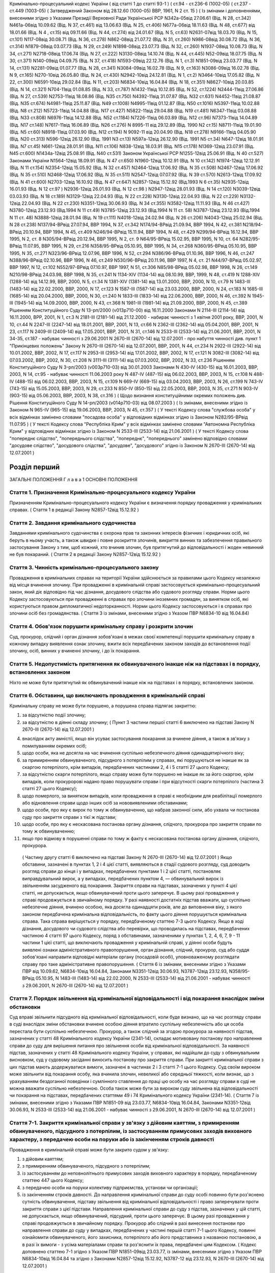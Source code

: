 Кримінально-процесуальний кодекс України ( від статті 1 до статті 93-1 )
( ст.94 - ст.236-6 (1002-05) ( ст.237 - ст.449 (1003-05)
( Затверджений Законом від 28.12.60 (1000-05) ВВР, 1961, N 2 ст. 15 )
( Із змінами і доповненнями, внесеними згідно з Указами Президії Верховної Ради Української РСР
N342а-05від 27.06.61 (Від. N 28, ст.342) N461а-06від 10.09.62 (Від. N 37, ст.461) від 13.06.63 (Від. N 25, ст.406) N677а-06від 18.11.63 (Від. N 48, ст.677) від 18.01.66 (Від. N 4 , ст.15) від 09.11.66 (Від. N 44, ст.274) від 24.01.67 (Від. N 5, ст.63) N2631-07від 18.03.70 (Від. N 15, ст.101) N117-08від 30.08.71 (Від. N 36, ст.278) N862-08від 21.07.72 (Від. N 31, ст.260) N986-08від 30.08.72 (Від. N 36, ст.314) N1879-08від 03.07.73 (Від. N 29, ст.249) N1898-08від 23.07.73 (Від. N 32, ст.260) N1937-08від 10.08.73 (Від. N 34, ст.271) N2718-08від 17.06.74 (Від. N 27, ст.222) N3130-08від 14.10.74 (Від. N 44, ст.445) N52-09від 18.07.75 (Від. N 30, ст.371) N140-09від 04.09.75 (Від. N 37, ст.418) N1593-09від 22.12.76 (Від. N 1, ст.3) N1851-09від 23.03.77 (Від. N 14, ст.131) N2281-09від 01.07.77 (Від. N 28, ст.341) N3084-09від 16.02.78 (Від. N 9, ст.163) N3086-09від 16.02.78 (Від. N 9, ст.165) N270-10від 26.05.80 (Від. N 24, ст.430) N2942-10від 24.12.81 (Від. N 1, ст.2) N3464-10від 17.05.82 (Від. N 22, ст.300) N6591-10від 29.02.84 (Від. N 11, ст.203) N6834-10від 16.04.84 (Від. N 18, ст.351) N8627-10від 20.03.85 (Від. N 14, ст.321) N704-11від 01.08.85 (Від. N 33, ст.787) N1432-11від 10.12.85 (Від. N 52, ст.1224) N2444-11від 27.06.86 (Від. N 27, ст.539) N2753-11від 18.08.86 (Від. N35 ст.750) N4392-11від 31.07.87 (Від. N32 ст.631) N4452-11від 21.08.87 (Від. N35 ст.674) N4981-11від 25.11.87 (Від. N49 ст.1008) N4995-11від 01.12.87 (Від. N50 ст.1016) N5397-11від 10.02.88 (Від. N8 ст.212) N5723-11від 14.04.88 (Від. N17 ст.427) N5822-11від 29.04.88 (Від. N19 ст.481) N6347-11від 03.08.88 (Від. N33 ст.808) N6976-11від 14.12.88 (Від. N52 ст.1184) N7226-11від 06.03.89 (Від. N12 ст.96) N7373-11від 14.04.89 (Від. N17 ст.148) N7617-11від 16.06.89 (Від. N26 ст.276) N 8995-11 від 29.12.89 (Від. 1990 N2 ст.15) N8711-11від 19.01.90 (Від. N5 ст.60) N8918-11від 07.03.90 (Від. N12 ст.194) N 9092-11 від 20.04.90 (Від. N18 ст.278) N9166-11від 04.05.90 (Від. N20 ст.313) N596-12від 26.12.90 (Від. 1991 N3 ст.13) N597а-12від 26.12.90 (Від. 1991 N5 ст.34) N647-12від 18.01.91 (Від. N7 ст.45) N661-12від 28.01.91 (Від. N11 ст.106) N838-12від 18.03.91 (Від. N15 ст.178) N1369-12від 23.07.91 (Від. N45 ст.600) N1434а-12від 25.08.91 (Від. N40 ст.531)
Законом Української РСР N1255-12від 25.06.91 (Від. N 40 ст.527)
Законами України
N1564-12від 18.09.91 (Від. N 47 ст.650) N1960-12від 10.12.91 (Від. N 10 ст.142) N1974-12від 12.12.91 (Від. N 11 ст.154) N2354-12від 15.05.92 (Від. N 32 ст.457) N2464-12від 17.06.92 (Від. N 35 ст.508) N2467-12від 17.06.92 (Від. N 35 ст.510) N2468-12від 17.06.92 (Від. N 35 ст.511) N2547-12від 07.07.92 (Від. N 39 ст.570) N2613-12від 17.09.92 (Від. N 41 ст.600) N2703-12від 16.10.92 (Від. N 47 ст.647) N2857-12від 15.12.92 (Від.1993 N 6 ст.35) N2935-12від 16.01.93 (Від. N 12 ст.97 ) N2936-12від 26.01.93 (Від. N 12 ст.98 ) N2947-12від 28.01.93 (Від. N 14 ст.120) N3039-12від 03.03.93 (Від. N 18 ст.189) N3129-12від 22.04.93 (Від. N 22 ст.228) N3130-12від 22.04.93 (Від. N 22 ст.229) N3132-12від 22.04.93 (Від. N 22 ст.230) N3351-12від 30.06.93 (Від. N 34 ст.355) N3582-12від 11.11.93 (Від. N 46 ст.427) N3780-12від 23.12.93 (Від.1994 N 11 ст.49) N3785-12від 23.12.93 (Від.1994 N 11 ст. 58) N3787-12від 23.12.93 (Від.1994 N 11 ст. 48) N3888-12від 28.01.94 (Від. N 19 ст.111) N4018-12від 24.02.94 (Від. N 26 ст.206) N4043-12від 25.02.94 (Від. N 28 ст.238) N137/94-ВРвід 27.07.94, ВВР 1994, N 37, ст.342 N174/94-ВРвід 21.09.94, ВВР 1994, N 42, ст.381 N218/94-ВРвід 20.10.94, ВВР 1994, N 45, ст.409 N246/94-ВРвід 15.11.94, ВВР 1994, N 48, ст.429 N299/94-ВРвід 16.12.94, ВВР 1995, N 2, ст. 8 N305/94-ВРвід 20.12.94, ВВР 1995, N 2, ст. 9 N64/95-ВРвід 15.02.95, ВВР 1995, N 10, ст. 64 N282/95-ВРвід 11.07.95, ВВР 1995, N 29, ст.216 N358/95-ВРвід 05.10.95, ВВР 1995, N 34, ст.268 N360/95-ВРвід 05.10.95, ВВР 1995, N 35, ст.271 N323/96-ВРвід 12.07.96, ВВР 1996, N 52, ст.294 N386/96-ВРвід 01.10.96, ВВР 1996, N 46, ст.247 N388/96-ВРвід 02.10.96, ВВР 1996, N 46, ст.249 N530/96-ВРвід 20.11.96, ВВР 1997, N 4, ст. 21 N44/97-ВРвід 05.02.97, ВВР 1997, N 12, ст.102 N552/97-ВРвід 07.10.97, ВВР 1997, N 51, ст.306 N85/98-ВРвід 05.02.98, ВВР 1998, N 26, ст.149 N210/98-ВРвід 24.03.98, ВВР 1998, N 35, ст.241 N 1134-XIV (1134-14) від 08.10.99, ВВР, 1999, N 48, ст.419 N 1288-XIV (1288-14) від 14.12.99, ВВР, 2000, N 5, ст.34 N 1381-XIV (1381-14) від 13.01.2000, ВВР, 2000, N 10, ст.79 N 1483-III (1483-14) від 22.02.2000, ВВР, 2000, N 17, ст.123 N 1587-III (1587-14) від 23.03.2000, ВВР, 2000, N 24, ст.183 N 1685-III (1685-14) від 20.04.2000, ВВР, 2000, N 30, ст.240 N 1833-III (1833-14) від 22.06.2000, ВВР, 2000, N 46, ст.392 N 1945-III (1945-14) від 14.09.2000, ВВР, 2000, N 43, ст.368 N 1981-III (1981-14) від 21.09.2000, ВВР, 2000, N 45, ст.389 Рішенням Конституційного Суду N 13-рп/2000 (v013p710-00) від 16.11.2000 Законами N 2114-III (2114-14) від 16.11.2000, ВРР, 2001, N 1, ст.3 N 2181-III (2181-14) від 21.12.2000 - набирає чинності з 1 квітня 2001 року, ВВР, 2001, N 10, ст.44 N 2247-III (2247-14) від 18.01.2001, ВВР, 2001, N 13, ст.66 N 2362-III (2362-14) від 05.04.2001, ВВР, 2001, N 23, ст.117 N 2409-III (2409-14) від 17.05.2001, ВВР, 2001, N 31, ст.146 N 2533-III (2533-14) від 21.06.2001, ВВР, 2001, N 34-35, ст.187 - набуває чинності з 29.06.2001
N 2670-III (2670-14) від 12.07.2001 - про набуття чинності див. пункт 1 "Прикінцевих положень" Закону N 2670-III (2670-14) від 12.07.2001, ВВР, 2001, N 44, ст.234 N 2922-III (2922-14) від 10.01.2002, ВВР, 2002, N 17, ст.117 N 2953-III (2953-14) від 17.01.2002, ВВР, 2002, N 17, ст.121 N 3082-III (3082-14) від 07.03.2002, ВВР, 2002, N 30, ст.208 N 3111-III (3111-14) від 07.03.2002, ВВР, 2002, N 33, ст.236 Рішенням Конституційного Суду N 3-рп/2003 (v003p710-03) від 30.01.2003 Законами N 430-IV (430-15) від 16.01.2003, ВВР, 2003, N 14, ст.95 - набуває чинності 11.06.2003 року N 487-IV (487-15) від 06.02.2003, ВВР, 2003, N 15, ст.108 N 488-IV (488-15) від 06.02.2003, ВВР, 2003, N 15, ст.109 N 669-IV (669-15) від 03.04.2003, ВВР, 2003, N 26, ст.199 N 743-IV (743-15) від 15.05.2003, ВВР, 2003, N 29, ст.233 N 850-IV (850-15) від 22.05.2003, ВВР, 2003, N 35, ст.271 N 903-IV (903-15) від 05.06.2003, ВВР, 2003, N 38, ст.316 )
( Щодо визнання конституційними окремих положень див. Рішення Конституційного Суду N 14-рп/2003 (v014p710-03) від 08.07.2003 )
( Із змінами, внесеними згідно із Законом N 965-IV (965-15) від 19.06.2003, ВВР, 2003, N 45, ст.357 )
( У тексті Кодексу слова "службова особа" у всіх відмінках замінено словами "посадова особа" у відповідних відмінках згідно із Законом N282/95-ВРвід 11.07.95 )
( У тексті Кодексу слова "Республіка Крим" у всіх відмінках замінено словами "Автономна Республіка Крим" у відповідних відмінках згідно із Законом N 2533-III (2533-14) від 21.06.2001 )
( У тексті Кодексу слова "попереднє слідство", "попереднього слідства", "попереднє", "попереднього" замінено відповідно словами "досудове слідство", "досудового слідства", "досудове", "досудового" згідно із Законом N 2670-III (2670-14) від 12.07.2001 )


Розділ перший
=============
ЗАГАЛЬНІ ПОЛОЖЕННЯ
Г л а в а 1
ОСНОВНІ ПОЛОЖЕННЯ


Стаття 1. Призначення Кримінально-процесуального кодексу України
----------------------------------------------------------------
Призначенням Кримінально-процесуального кодексу України є визначення порядку провадження у кримінальних справах.
( Стаття 1 в редакції Закону N2857-12від 15.12.92 )


Стаття 2. Завдання кримінального судочинства
--------------------------------------------
Завданнями кримінального судочинства є охорона прав та законних інтересів фізичних і юридичних осіб, які беруть в ньому участь, а також швидке і повне розкриття злочинів, викриття винних та забезпечення правильного застосування Закону з тим, щоб кожний, хто вчинив злочин, був притягнутий до відповідальності і жоден невинний не був покараний.
( Стаття 2 в редакції Закону N2857-12від 15.12.92 )


Стаття 3. Чинність кримінально-процесуального закону
----------------------------------------------------
Провадження в кримінальних справах на території України здійснюється за правилами цього Кодексу незалежно від місця вчинення злочину.
При провадженні в кримінальній справі застосовується кримінально-процесуальний закон, який діє відповідно під час дізнання, досудового слідства або судового розгляду справи.
Норми цього Кодексу застосовуються при провадженні в справах про злочини іноземних громадян, за винятком осіб, які користуються правом дипломатичної недоторканності. Норми цього Кодексу застосовуються і в справах про злочини осіб без громадянства.
( Стаття 3 із змінами, внесеними згідно з Указом ПВР N6834-10 від 16.04.84)


Стаття 4. Обов'язок порушити кримінальну справу і розкрити злочин
-----------------------------------------------------------------
Суд, прокурор, слідчий і орган дізнання зобов'язані в межах своєї компетенції порушити кримінальну справу в кожному випадку виявлення ознак злочину, вжити всіх передбачених законом заходів до встановлення події злочину, осіб, винних у вчиненні злочину, і до їх покарання.


Стаття 5. Недопустимість притягнення як обвинуваченого інакше ніж на підставах і в порядку, встановлених законом
----------------------------------------------------------------------------------------------------------------
Ніхто не може бути притягнутий як обвинувачений інакше ніж на підставах і в порядку, встановлених законом.


Стаття 6. Обставини, що виключають провадження в кримінальній справі
--------------------------------------------------------------------
Кримінальну справу не може бути порушено, а порушена справа підлягає закриттю:

1) за відсутністю події злочину;

2) за відсутністю в діянні складу злочину;
   ( Пункт 3 частини першої статті 6 виключено на підставі Закону N 2670-III (2670-14) від 12.07.2001 )

4) внаслідок акту амністії, якщо він усуває застосування покарання за вчинене діяння, а також в зв'язку з помилуванням окремих осіб;

5) щодо особи, яка не досягла на час вчинення суспільно небезпечного діяння одинадцятирічного віку;

6) за примиренням обвинуваченого, підсудного з потерпілим у справах, які порушуються не інакше як за скаргою потерпілого, крім випадків, передбачених частинами 2, 4 і 5 статті 27 цього Кодексу;

7) за відсутністю скарги потерпілого, якщо справу може бути порушено не інакше як за його скаргою, крім випадків, коли прокуророві надано право порушувати справи і при відсутності скарги потерпілого (частина 3 статті 27 цього Кодексу);

8) щодо померлого, за винятком випадків, коли провадження в справі є необхідним для реабілітації померлого або відновлення справи щодо інших осіб за нововиявленими обставинами;

9) щодо особи, про яку є вирок по тому ж обвинуваченню, що набрав законної сили, або ухвала чи постанова суду про закриття справи з тієї ж підстави;

10) щодо особи, про яку є нескасована постанова органу дізнання, слідчого, прокурора про закриття справи по тому ж обвинуваченню;

11) якщо про відмову в порушенні справи по тому ж факту є нескасована постанова органу дізнання, слідчого, прокурора.
   ( Частину другу статті 6 виключено на підставі Закону N 2670-III (2670-14) від 12.07.2001 )
   Якщо обставини, зазначені в пунктах 1, 2 і 4 цієї статті, виявляються в стадії судового розгляду, суд доводить розгляд справи до кінця і у випадках, передбачених пунктами 1 і 2 цієї статті, постановляє виправдувальний вирок, а у випадках, передбачених пунктом 4, — обвинувальний вирок із звільненням засудженого від покарання.
   Закриття справи на підставах, зазначених у пункті 4 цієї статті, не допускається, якщо обвинувачений проти цього заперечує. В цьому разі провадження у справі продовжується в звичайному порядку.
   У разі наявності достатніх підстав вважати, що суспільно небезпечне діяння, вчинено особою, яка досягла одинадцяти років, але до виповнення віку, з якого законом передбачена кримінальна відповідальність, по факту цього діяння порушується кримінальна справа. Така справа вирішується у порядку, передбаченому статтею 7-3 цього Кодексу.
   Якщо в ході дізнання, досудового чи судового слідства або перевірки, що проводилась на підставах, передбачених частиною 4 статті 97 цього Кодексу, поряд з обставинами, зазначеними у пунктах 1, 2, 4, 6, 7, 9 - 11 частини 1 цієї статті, що виключають провадження у кримінальній справі, у діянні особи будуть виявлені ознаки адміністративного правопорушення, орган дізнання, слідчий, прокурор, суд або суддя зобов'язані направити відповідні матеріали органу (посадовій особі), уповноваженому розглядати справу про таке адміністративне правопорушення.
   ( Стаття 6 із змінами, внесеними згідно з Указами ПВР від 10.09.62, N6834-10від 16.04.84, Законами N3351-12від 30.06.93, N3787-12від 23.12.93, N358/95-ВРвід 05.10.95, N 1483-III (1483-14) від 22.02.2000, N 2533-III (2533-14) від 21.06.2001 - набуває чинності з 29.06.2001, N 2670-III (2670-14) від 12.07.2001 )


Стаття 7. Порядок звільнення від кримінальної відповідальності і від покарання внаслідок зміни обстановки
------------------------------------------------------------------------------------------------------------
Суд вправі звільнити підсудного від кримінальної відповідальності, коли буде визнано, що на час розгляду справи в суді внаслідок зміни обстановки вчинене особою діяння втратило суспільну небезпечність або ця особа перестала бути суспільно небезпечною.
Прокурор, а також слідчий за згодою прокурора за наявності підстав, зазначених у статті 48 Кримінального кодексу України (2341-14), складає мотивовану постанову про направлення справи до суду для вирішення питання про звільнення особи від кримінальної відповідальності.
За наявності підстав, зазначених у статті 48 Кримінального кодексу України, у справах, які надійшли до суду з обвинувальним висновком, суд у судовому засіданні виносить постанову про закриття справи.
При закритті кримінальної справи з цих підстав мають додержуватися вимоги, зазначені в частинах 2 і 3 статті 7-1 цього Кодексу.
Суд своїм вироком може звільнити від покарання особу, яка вчинила злочин, невеликої або середньої тяжкості, коли визнає, що з урахуванням бездоганної поведінки і сумлінного ставлення до праці цю особу на час розгляду справи в суді не можна вважати суспільно небезпечною.
Особа також може бути за вироком суду звільнена від відповідальності чи покарання на підставах, передбачених статтями 49 і 74 Кримінального кодексу України (2341-14).
( Стаття 7 із змінами, внесеними згідно з Указами ПВР N1851-09 від 23.03.77, N6834-10від 16.04.84, Законами N3351-12від 30.06.93, N 2533-III (2533-14) від 21.06.2001 - набуває чинності з 29.06.2001, N 2670-III (2670-14) від 12.07.2001 )


Стаття 7-1. Закриття кримінальної справи у зв'язку з дійовим каяттям, з примиренням обвинуваченого, підсудного з потерпілим, із застосуванням примусових заходів виховного характеру, з передачею особи на поруки або із закінченням строків давності
-----------------------------------------------------------------------------------------------------------------------------------------------------------------------------------------------------------------------------------------------------
Провадження в кримінальній справі може бути закрито судом у зв'язку:

1) з дійовим каяттям;

2) з примиренням обвинуваченого, підсудного з потерпілим;

3) із застосуванням до неповнолітнього примусових заходів виховного характеру в порядку, передбаченому статтею 447 цього Кодексу;

4) з передачею особи на поруки колективу підприємства, установи чи організації;

5) із закінченням строків давності.
   До направлення кримінальної справи до суду особі повинно бути роз'яснено сутність обвинувачення, підставу звільнення від кримінальної відповідальності і право заперечувати проти закриття справи з цієї підстави.
   Направлення кримінальної справи до суду з підстав, зазначених у цій статті, не допускається, якщо обвинувачений, підсудний, проти цього заперечує. В цьому разі провадження у справі продовжується в звичайному порядку.
   Прокурор або слідчий в разі винесення постанови про направлення справи до суду у випадках, передбачених у частині першій статті 7-1 цього Кодексу, повинні ознайомити обвинуваченого, його захисника, потерпілого або його представника з названою постановою, а в разі їх вимоги - з усіма матеріалами справи та роз'яснити їх права, передбачені цим Кодексом.
   ( Кодекс доповнено статтею 7-1 згідно з Указом ПВР N1851-09від 23.03.77, із змінами, внесеними згідно з Указом ПВР N6834-10від 16.04.84 та згідно з Законами N2857-12від 15.12.92, N3787-12 від 23.12.93, N 2670-III (2670-14) від 12.07.2001 )


Стаття 7-2. Порядок звільнення від кримінальної відповідальності у зв'язку з дійовим каяттям
--------------------------------------------------------------------------------------------
Прокурор, а також слідчий за згодою прокурора за наявності підстав, зазначених у статті 45 Кримінального кодексу України (2341-14), вправі своєю мотивованою постановою направити кримінальну справу до суду для вирішення питання про звільнення обвинуваченого від кримінальної відповідальності.
За наявності підстав, зазначених у статті 45 Кримінального кодексу України, у справах, які надійшли до суду з обвинувальним висновком, суд у судовому засіданні виносить постанову про закриття справи.
( Кодекс доповнено статтею 7-2 згідно з Указом ПВР N1851-09від 23.03.77, із змінами, внесеними згідно з Указом ПВР N6834-10від 16.04.84, Законами N3351-12від 30.06.93, N 2533-III (2533-14) від 21.06.2001 - набуває чинності з 29.06.2001, в редакції Закону N 2670-III (2670-14) від 12.07.2001 )


Стаття 7-3. Порядок вирішення справ про суспільно небезпечні діяння, вчинені особою, яка не досягла віку, з якого можлива кримінальна відповідальність
--------------------------------------------------------------------------------------------------------------------------------------------------------
Слідчий, встановивши в кримінальній справі, що суспільно небезпечне діяння, вчинене особою у віці від одинадцяти років і до виповнення віку, з якого можлива кримінальна відповідальність, виносить мотивовану постанову про закриття справи та застосування до неповнолітнього примусових заходів виховного характеру. Справа разом з постановою направляється прокурору.
Неповнолітньому, щодо якого винесено постанову, а також його батькам або особам, що їх замінюють, перед направленням справи прокурору надається можливість ознайомитись з усіма матеріалами справи, при цьому вони мають право користуватися послугами захисника.
Якщо встановлено, що особу, яка вчинила у віці від одинадцяти до чотирнадцяти років суспільно небезпечне діяння, що підпадає під ознаки діяння, за яке Кримінальним кодексом України передбачене покарання у виді позбавлення волі понад п'ять років, необхідно у зв'язку з цим негайно ізолювати, то за постановою слідчого або органу дізнання, за згодою прокурора за вмотивованим рішенням суду, її може бути поміщено у приймальник-розподільник для неповнолітніх на строк до 30 діб. Участь захисника у цьому разі забезпечується з моменту поміщення неповнолітнього у приймальник-розподільник.
Слідчий, встановивши в кримінальній справі, що суспільно небезпечне діяння вчинено дитиною, яка не досягла одинадцятирічного віку, виносить постанову про закриття справи з додержанням вимог частини другої цієї статті, про що повідомляє прокурора і службу в справах неповнолітніх за місцем проживання дитини.
( Кодекс доповнено статтею 7-3 згідно з Законом N3787-12від 23.12.93, із змінами, внесеними згідно із Законами N 2533-III (2533-14) від 21.06.2001 - набуває чинності з 29.06.2001, N 2670-III (2670-14) від 12.07.2001 )


Стаття 8. Порядок звільнення від кримінальної відповідальності у зв'язку з примиренням обвинуваченого, підсудного з потерпілим
------------------------------------------------------------------------------------------------------------------------------
Прокурор, а також слідчий за згодою прокурора вправі за наявності підстав, зазначених у статті 46 Кримінального кодексу України (2341-14), винести мотивовану постанову про направлення справи до суду для вирішення питання про звільнення обвинуваченого від кримінальної відповідальності.
За наявності підстав, зазначених у статті 46 Кримінального кодексу України, у справах, які надійшли до суду з обвинувальним висновком, суд у судовому засіданні виносить постанову про закриття справи.
( Стаття 8 із змінами, внесеними згідно з Указами ПВР N1851-09 від 23.03.77, N6834-1016.04.84 та Законом N3351-12від 30.06.93, в редакції Закону N 2670-III (2670-14) від 12.07.2001 )


Стаття 9. Порядок звільнення від кримінальної відповідальності із застосуванням до неповнолітнього примусових заходів виховного характеру
-------------------------------------------------------------------------------------------------------------------------------------------------------------------------------
Прокурор, а також слідчий за згодою прокурора на підставі, передбаченій частиною першою статті 97 Кримінального кодексу України (2341-14), виносять мотивовану постанову про направлення справи до суду для вирішення питання про звільнення неповнолітнього від кримінальної відповідальності. У цьому разі неповнолітньому, з додержанням вимог статей 438 і 440 цього Кодексу, пред'являється обвинувачення і після винесення постанови пред'являються всі матеріали справи. Справа із списком осіб, які підлягають виклику до суду, надсилається до суду прокурором.
За наявності підстав, зазначених у частині першій статті 97 Кримінального кодексу України, у справах, які надійшли до суду з обвинувальним висновком, суд у судовому засіданні виносить постанову про закриття справи.
( Стаття 9 в редакції Закону N3787-12від 23.12.93, із змінами, внесеними згідно із Законом N 2670-III (2670-14) від 12.07.2001 )


Стаття 10. Порядок звільнення від кримінальної відповідальності у зв'язку з передачею особи на поруки
-----------------------------------------------------------------------------------------------------
Прокурор, а також слідчий за згодою прокурора вправі за наявності підстав, зазначених у статті 47 Кримінального кодексу України (2341-14), своєю вмотивованою постановою направити справу в суд для вирішення питання про звільнення обвинуваченого від кримінальної відповідальності з передачею його на поруки колективу підприємства, установи чи організації за їхнім клопотанням про це, прийнятим на загальних зборах. Протокол загальних зборів додається до справи.
За клопотанням колективу прокурор, слідчий інформують збори про обставини вчиненого злочину невеликої або середньої тяжкості.
За наявності підстав, зазначених у статті 47 Кримінального кодексу України, у справах, які надійшли до суду з обвинувальним висновком, суд у судовому засіданні виносить постанову про закриття справи.
Суд, прокурор, слідчий зобов'язані повідомити колектив про передачу їм особи на поруки.
( Стаття 10 із змінами, внесеними згідно з Указами ПВР N1851-09 від 23.03.77, N6834-1016.04.84, Законами N3351-12від 30.06.93, N 2670-III (2670-14) від 12.07.2001 )


Стаття 11. Відмова в передачі на поруки
---------------------------------------
При наявності обставин, які відповідно до статті 47 Кримінального кодексу України виключають передачу особи на поруки, суд, прокурор, слідчий відмовляють в клопотанні про передачу особи на поруки і повідомляють про мотиви відхилення клопотання.
Відмова слідчого або прокурора у винесенні постанови про направлення справи в суд для звільнення від кримінальної відповідальності з передачею особи на поруки не перешкоджає колективу звернутися до суду з цим клопотанням.
( Стаття 11 із змінами, внесеними згідно з Указами ПВР N1851-09 від 23.03.77, N6834-10від 16.04.84; Законами N3351-12від 30.06.93, N 2670-III (2670-14) від 12.07.2001 )


Стаття 11-1 Порядок звільнення від кримінальної відповідальності у зв'язку із закінченням строків давності
----------------------------------------------------------------------------------------------------------
Прокурор, а також слідчий за згодою прокурора на підставі, передбаченій частиною першою статті 49 Кримінального кодексу України (2341-14), виносять мотивовану постанову про направлення кримінальної справи до суду для вирішення питання про звільнення обвинуваченого від кримінальної відповідальності.
Суд у судовому засіданні за наявності підстав, передбачених частиною першою статті 49 Кримінального кодексу України, закриває кримінальну справу у зв'язку із закінченням строків давності у випадках, коли справа надійшла до суду з обвинувальним висновком.
Якщо в ході дізнання та досудового слідства протягом строків, зазначених у частині першій статті 49 Кримінального кодексу України, не встановлено особу, яка вчинила злочин, прокурор або слідчий за згодою прокурора направляє кримінальну справу до суду для вирішення питання про її закриття за підставою, передбаченою частиною другою цієї статті.
Питання про застосування давності до особи, що вчинила особливо тяжкий злочин, за який згідно з законом може бути призначено довічне позбавлення волі, вирішується судом. Якщо суд не визнає за можливе застосувати давність, довічне позбавлення волі, згідно з частиною четвертою статті 49 Кримінального кодексу України, не може бути призначено і заміняється позбавленням волі на певний строк.
( Кодекс доповнено статтею 11-1 згідно із Законом N 2670-III (2670-14) від 12.07.2001 )


Стаття 12. Оскарження потерпілим рішення суду про звільнення особи від кримінальної відповідальності у зв'язку зі зміною обстановки, дійовим каяттям, застосуванням до неповнолітнього примусових заходів виховного характеру, з передачею особи на поруки та із закінченням строків давності
---------------------------------------------------------------------------------------------------------------------------------------------------------------------------------------------------------------------------------------------------------------------------------------------
При вирішенні питання про закриття кримінальної справи відповідно до статей 7, 7-1, 7-2, 8, 9, 10, 11-1 або при застосуванні до неповнолітнього примусових заходів виховного характеру відповідно до статті 7-3 цього Кодексу суд зобов'язаний з'ясувати думку потерпілого і в разі закриття справи повідомити про це потерпілого та його представника. Потерпілий або його представник можуть оскаржити рішення про закриття справи в апеляційному порядку.
( Стаття 12 із змінами, внесеними згідно з Указами ПВР N1851-09 від 23.03.77, N6834-10від 16.04.84, N838-12від 18.03.91, Законами N2857-12від 15.12.92, N3351-12від 30.06.93, N3787-12 від 23.12.93, N 2533-III (2533-14) від 21.06.2001 - набуває чинності з 29.06.2001, в редакції Закону N 2670-III (2670-14) від 12.07.2001 )


Стаття 13. Відновлення справи при відмові від поручительства
------------------------------------------------------------
Суд за наявності рішення колективу підприємства, установи чи організації, прийнятого на загальних зборах, про відмову від поручительства за взяту ними на поруки особу, яка протягом року з дня передачі її на поруки не виправдає довіру колективу, ухилятиметься від заходів виховного характеру та порушуватиме громадський порядок, вирішує питання про кримінальну відповідальність цієї особи.
Відновлення справи в цих випадках проводиться відповідно до глави 31 цього Кодексу.
( Стаття 13 із змінами, внесеними згідно з Указами ПВР N1851-09 від 23.03.77 і N6834-10від 16.04.84 та згідно з Законами N2857-12від 15.12.92, N 2533-III (2533-14) від 21.06.2001 - набуває чинності з 29.06.2001, в редакції Закону N 2670-III (2670-14) від 12.07.2001 )


Стаття 13-1. ( Статтю 13-1 виключена на підставі Указу ПВР N838-12від 18.03.91 )
--------------------------------------------------------------------------------


Стаття 14. Недоторканність особи
--------------------------------
Ніхто не може бути заарештований інакше як на підставі судового рішення.
Прокурор повинен негайно звільнити кожного, хто незаконно позбавлений волі або утримується під вартою понад строк, передбачений законом чи судовим вироком.
( Стаття 14 із змінами, внесеними згідно з Указом ПВР N6834-10 від 16.04.84, із Законом N 2533-III (2533-14) від 21.06.2001 - набуває чинності з 29.06.2001 )


Стаття 14-1. Недоторканність житла, охорона особистого життя громадян, таємниці листування, телефонних розмов і телеграфних повідомлень, банківських вкладів та рахунків
------------------------------------------------------------------------------------------------------------------------------------------------------------------------
Громадянам гарантується недоторканність житла. Ніхто не має права без законної підстави увійти в житло проти волі осіб, які проживають в ньому.
Особисте життя громадян, таємниця листування, телефонних розмов і телеграфних повідомлень, банківських вкладів та рахунків охороняються законом.
Обшук, виїмка, огляд приміщення у громадян, накладення арешту на кореспонденцію і виїмка її в поштово-телеграфних установах можуть провадитись тільки на підставах і в порядку, встановлених цим Кодексом.
У разі наявності загрози вчинення насильства або інших протиправних дій щодо осіб, взятих під захист, за письмовою заявою або письмовою згодою цих осіб може проводитися прослуховування телефонних та інших розмов, візуальне спостереження із застосуванням або без застосування звуко-, відеозапису, фото- і кінозйомки.
Прослуховування телефонних та інших розмов, розкриття інформації, яка містить банківську таємницю, здійснюється з письмового дозволу власника такої інформації або за рішенням суду, крім випадків, передбачених Законом України "Про боротьбу з тероризмом" (638-15).
( Кодекс доповнено статтею 14-1 згідно з Указом ПВР N6834-10від 16.04.84; із змінами, внесеними згідно із Законами N 1381-XIV (1381-14) від 13.01.2000, N 2922-III (2922-14) від 10.01.2002, N 965-IV (965-15) від 19.06.2003 )


Стаття 15. Здійснення правосуддя тільки судом
---------------------------------------------
Правосуддя в кримінальних справах здійснюється тільки судом.
Ніхто не може бути визнаний винним у вчиненні злочину, а також підданий кримінальному покаранню інакше як за вироком суду й відповідно до закону.
( Стаття 15 із змінами, внесеними згідно з Указом ПВР N6834-10 від 16.04.84 )


Стаття 16. Здійснення правосуддя на засадах рівності громадян перед законом і судом
-----------------------------------------------------------------------------------
Правосуддя в кримінальних справах здійснюється на засадах рівності громадян перед законом і судом незалежно від походження, соціального і майнового стану, расової і національної належності, статі, освіти, мови, ставлення до релігії, роду і характеру занять, місця проживання та інших обставин.
( Стаття 16 із змінами, внесеними згідно з Указом ПВР N6834-10 від 16.04.84 )


Стаття 16-1. Змагальність і диспозитивність
-------------------------------------------
Розгляд справ у судах відбувається на засадах змагальності.
При розгляді справи в суді функції обвинувачення, захисту і вирішення справи не можуть покладатися на один і той же орган чи на одну і ту ж особу.
Державне обвинувачення в суді здійснює прокурор. У випадках, передбачених цим Кодексом, обвинувачення здійснює потерпілий або його представник.
Захист підсудного здійснює сам підсудний, його захисник або законний представник.
Прокурор, підсудний, його захисник чи законний представник, потерпілий, цивільний позивач, цивільний відповідач та їх представники беруть участь у судовому засіданні як сторони і користуються рівними правами та свободою у наданні доказів, їх дослідженні та доведенні їх переконливості перед судом.
Суд, зберігаючи об'єктивність і неупередженість, створює необхідні умови для виконання сторонами їх процесуальних обов'язків і здійснення наданих їм прав.
Функція розгляду справи покладається на суд.
( Кодекс доповнено статтею 16-1 згідно із Законом N 2533-III (2533-14) від 21.06.2001 - набуває чинності з 29.06.2001 )


Стаття 17. Колегіальний і одноособовий розгляд справ
----------------------------------------------------
Кримінальні справи розглядаються в суді першої інстанції одноособово суддею, який діє від імені суду, за винятком випадків, передбачених частинами другою і третьою цієї статті.
Кримінальні справи про злочини, за які законом передбачено покарання у вигляді позбавлення волі на строк більше десяти років, розглядаються в суді першої інстанції колегіально судом у складі трьох осіб, якщо підсудний заявив клопотання про такий розгляд.
Кримінальні справи про злочини, за які законом передбачена можливість призначення покарання у виді довічного позбавлення волі, в суді першої інстанції розглядаються судом у складі двох суддів і трьох народних засідателів, які при здійсненні правосуддя користуються всіма правами судді.
Розгляд справ у апеляційному і касаційному порядку здійснюється відповідно апеляційними і касаційними судами у складі трьох суддів. Розгляд справ у виключному порядку здійснюється апеляційними і касаційними судами у складі не менше трьох суддів. ( Стаття 17 в редакції Закону N2464-12від 17.06.92, із змінами, внесеними згідно із Законами N174/94-ВРвід 21.09.94, N 1483-III (1483-14) від 22.02.2000, N 2533-III (2533-14) від 21.06.2001 - набуває чинності з 29.06.2001, N 2670-III (2670-14) від 12.07.2001 )


Стаття 18. Незалежність суддів і підкорення їх тільки законові
--------------------------------------------------------------
При здійсненні правосуддя в кримінальних справах судді і народні засідателі незалежні і підкоряються тільки законові. Судді і народні засідателі вирішують кримінальні справи на основі закону, в умовах, що виключають сторонній вплив на суддів. ( Стаття 18 із змінами, внесеними згідно з Законом N2857-12від 15.12.92 )


Стаття 19. Мова, якою провадиться судочинство
---------------------------------------------
Судочинство провадиться українською мовою або мовою більшості населення даної місцевості.
Особам, що беруть участь у справі і не володіють мовою, якою провадиться судочинство, забезпечується право робити заяви, давати показання, заявляти клопотання, знайомитися з усіма матеріалами справи, виступати в суді рідною мовою і користуватися послугами перекладача в порядку, встановленому цим Кодексом.
Слідчі і судові документи, відповідно до встановленого цим Кодексом порядку, вручаються обвинуваченому в перекладі на його рідну мову або іншу мову, якою він володіє.
( Стаття 19 із змінами, внесеними згідно з Указом ПВР N6834-10 від 16.04.84 )


Стаття 20. Гласність судового розгляду
--------------------------------------
Розгляд справ у всіх судах відкритий, за винятком випадків, коли це суперечить інтересам охорони державної або іншої захищеної законом таємниці.
Закритий судовий розгляд, крім того, допускається за мотивованою ухвалою суду в справах про злочини осіб, які не досягли шістнадцятирічного віку, в справах про статеві злочини, а також в інших справах з метою запобігання розголошенню відомостей про інтимні сторони життя осіб, які беруть участь у справі та у разі коли цього потребують інтереси безпеки осіб, взятих під захист.
Слухання справ у закритому засіданні суду здійснюється з додержанням усіх правил судочинства.
Вироки судів у всіх випадках проголошуються публічно.
( Частину п'яту статті 20 виключено на підставі Закону N 2533-III (2533-14) від 21.06.2001 - набуває чинності з 29.06.2001 )
( Стаття 20 із змінами, внесеними згідно з Указом ПВР N6834-10 від 16.04.84, Законами N 1381-XIV (1381-14) від 13.01.2000, N 2533-III (2533-14) від 21.06.2001 - набуває чинності з 29.06.2001, N 850-IV (850-15) від 22.05.2003 )


Стаття 21. Забезпечення підозрюваному, обвинуваченому і підсудному права на захист
----------------------------------------------------------------------------------
Підозрюваному, обвинуваченому і підсудному забезпечується право на захист.
Особа, яка провадить дізнання, слідчий, прокурор, суддя і суд зобов'язані до першого допиту підозрюваного, обвинуваченого і підсудного роз'ясняти їм право мати захисника і скласти про це протокол, а також надати підозрюваному, обвинуваченому і підсудному можливість захищатися встановленими законом засобами від пред'явленого обвинувачення та забезпечити охорону їх особистих і майнових прав.
( Стаття 21 в редакції Закону N3780-12від 23.12.93 )


Стаття 22. Всебічне, повне і об'єктивне дослідження обставин справи
-------------------------------------------------------------------
Прокурор, слідчий і особа, яка провадить дізнання, зобов'язані вжити всіх передбачених законом заходів для всебічного, повного і об'єктивного дослідження обставин справи, виявити як ті обставини, що викривають, так і ті, що виправдують обвинуваченого, а також обставини, що пом'якшують і обтяжують його відповідальність.
Суд, прокурор, слідчий і особа, яка провадить дізнання, не вправі перекладати обов'язок доказування на обвинуваченого.
Забороняється домагатись показань обвинуваченого та інших осіб, які беруть участь у справі, шляхом насильства, погроз та інших незаконних заходів.
( Стаття 22 із змінами, внесеними згідно з Указом ПВР N6834-10 від 16.04.84, із Законом N 2533-III (2533-14) від 21.06.2001 - набуває чинності з 29.06.2001 )


Стаття 23. Виявлення причин і умов, які сприяли вчиненню злочину
----------------------------------------------------------------
При провадженні дізнання, досудового слідства і судового розгляду кримінальної справи орган дізнання, слідчий, прокурор зобов'язані виявляти причини і умови, які сприяли вчиненню злочину.
( Стаття 23 із змінами, внесеними згідно з Указом ПВР N6834-10 від 16.04.84, із Законом N 2533-III (2533-14) від 21.06.2001 - набуває чинності з 29.06.2001 )


Стаття 23-1. Подання органу дізнання, слідчого, прокурора в кримінальній справі
-------------------------------------------------------------------------------
Орган дізнання, слідчий, прокурор, встановивши причини і умови, що сприяли вчиненню злочину, вносять у відповідний державний орган, громадську організацію або посадовій особі подання про вжиття заходів для усунення цих причин і умов.
Якщо в ході дізнання, досудового слідства або перевірки, що проводилась на підставах, передбачених частиною 4 статті 97 цього Кодексу, буде встановлено, що в діянні особи, яка притягається до кримінальної відповідальності, чи в діяннях інших осіб є ознаки дисциплінарного правопорушення або ці особи повинні бути згідно з чинним законодавством притягнуті до матеріальної відповідальності, орган дізнання, слідчий чи прокурор зобов'язані порушити в поданні питання про притягнення цих осіб до дисциплінарної або матеріальної відповідальності.
Не пізніш як у місячний строк по поданню має бути вжито необхідних заходів і про результати повідомлено особу, яка надіслала подання.
У разі залишення посадовою особою подання без розгляду орган дізнання, слідчий чи прокурор зобов'язані вжити заходів, передбачених статтями 254 - 257 Кодексу України про адміністративні правопорушення (80732-10).
( Кодекс доповнено статтею 23-1 згідно з Указом ПВР N6834-10від 16.04.84, із змінами, внесеними згідно із Законом N358/95-ВРвід 05.10.95 )


Стаття 23-2. Окрема ухвала (постанова) суду
-------------------------------------------
Суд при наявності на те підстав виносить окрему ухвалу (постанову), якою звертає увагу державних органів, громадських організацій або посадових осіб на встановлені по справі факти порушення закону, причини і умови, що сприяли вчиненню злочину і вимагають вжиття відповідних заходів.
Окрему ухвалу (постанову) може бути також винесено при виявленні судом порушень прав громадян та інших порушень закону, допущених при провадженні дізнання, досудового слідства або при розгляді справи нижчестоящим судом.
( Частину третю статті 23-2 виключено на підставі Закону N 2533-III (2533-14) від 21.06.2001 - набуває чинності з 29.06.2001 )
Суд може окремою ухвалою (постановою) довести до відома відповідного підприємства, установи або організації про виявлені громадянином високу свідомість, мужність при виконанні громадського обов'язку, які сприяли причиненню чи розкриттю злочину.
Окрема ухвала (постанова) суду також виноситься, коли у засудженого до позбавлення волі є неповнолітні діти, які залишилися без нагляду і потребують влаштування або встановлення над ними опіки чи піклування.
Суд за матеріалами судового розгляду вправі винести окрему ухвалу (постанову) і в інших випадках, якщо визнає це за необхідне.
Не пізніш як у місячний строк по окремій ухвалі (постанові) має бути вжито необхідних заходів і про результати повідомлено суд, що виніс окрему хвалу (постанову).
У разі залишення посадовою особою окремої ухвали (постанови) суду без розгляду повинно бути вжито заходів, передбачених статтями 254 - 257 Кодексу України про адміністративні правопорушення.
( Кодекс доповнено статтею 23-2 згідно з Указом ПВР N6834-10від 16.04.84, із змінами, внесеними згідно із Законами N358/95-ВРвід 05.10.95, N 2533-III (2533-14) від 21.06.2001 - набуває чинності з 29.06.2001 )


Стаття 24. Нагляд вищестоящих судів за судовою діяльністю
---------------------------------------------------------
Верховний Суд України здійснює нагляд за судовою діяльністю всіх судів України.
Верховний суд Автономної Республіки Крим, обласні, Київський і Севастопольський міські суди, військові суди регіонів і Військово-Морських Сил здійснюють відповідно нагляд за судовою діяльністю районних (міських), міжрайонних (окружних) судів даної області, міст Києва і Севастополя, військових судів гарнізонів.
( Стаття 24 із змінами, внесеними згідно з Указом ПВР N6834-10 від 16.04.84; Законами N2857-12від 15.12.92, N4018-12від 24.02.94 )


Стаття 25. Прокурорський нагляд в кримінальному судочинстві
-----------------------------------------------------------
Нагляд за додержанням законів органами, які проводять оперативно-розшукову діяльність, дізнання і досудове слідство здійснюється Генеральним прокурором України і підпорядкованими йому прокурорами.
Прокурор зобов'язаний в усіх стадіях кримінального судочинства своєчасно вживати передбачених законом заходів до усунення всяких порушень закону, від кого б ці порушення не виходили.
Свої повноваження в кримінальному судочинстві прокурор здійснює незалежно від будь-яких органів і посадових осіб, підкоряючись тільки законові і керуючись вказівками Генерального прокурора України.
Постанови прокурора, винесені відповідно до закону, є обов'язковими для виконання всіма підприємствами, установами, організаціями, посадовими особами і громадянами.
( Стаття 25 із змінами, внесеними згідно з Указом ПВР N6834-10 від 16.04.84, Законами N2857-12від 15.12.92, N 2533-III (2533-14) від 21.06.2001 - набуває чинності з 29.06.2001 )


Стаття 26. Об'єднання і виділення справ
---------------------------------------
В одному провадженні можуть бути об'єднані справи по обвинуваченню декількох осіб — співучасників вчинення одного чи кількох злочинів або по обвинуваченню однієї особи у вчиненні декількох злочинів.
Виділення справи допускається тільки у випадках, які викликаються необхідністю, коли це не може негативно відбиватися на всебічності, повноті і об'єктивності дослідження і вирішення справи.
Об'єднання і виділення справ проводиться за постановою особи, яка провадить дізнання, слідчого, прокурора або за ухвалою чи постановою суду.
Правила цієї статті можуть бути застосовані і у випадках притягнення до кримінальної відповідальності за заздалегідь не обіцяні переховування злочинця і приховання злочину, а також недонесення про злочин.


Стаття 27. Притягнення до кримінальної відповідальності не інакше як за скаргою потерпілого
-------------------------------------------------------------------------------------------
Справи про злочини, передбачені статтею 125, частиною 1 статті 126 Кримінального кодексу України, а також справи про злочини, передбачені статтею 356 Кримінального кодексу України щодо дій, якими заподіяно шкоду правам та інтересам окремих громадян, порушуються не інакше як за скаргою потерпілого, якому і належить в такому разі право підтримувати обвинувачення. В цих справах дізнання і досудове слідство не провадяться. Зазначені справи підлягають закриттю, якщо потерпілий примириться з обвинуваченим, підсудним. Примирення може статися лише до видалення суду в нарадчу кімнату для постановлення вироку.
Справи про злочини, передбачені частиною 1 статті 152 Кримінального кодексу України, порушуються не інакше як за скаргою потерпілого, але закривати їх за примиренням потерпілого з обвинуваченим, підсудним не можна.
Якщо справа про будь-який із зазначених у частині 1 цієї статті злочинів має особливе громадське значення, а також у виняткових випадках, коли потерпілий у такій справі чи в справі про злочин, зазначений у частині 2 цієї статті, через свій безпорадний стан, залежність від обвинуваченого чи з інших причин не може захистити свої законні інтереси, прокурор порушує справу і при відсутності скарги потерпілого. Справа, порушена прокурором, направляється для провадження дізнання чи досудового слідства, а після закінчення розслідування розглядається судом в загальному порядку. Така справа в разі примирення потерпілого з обвинуваченим, підсудним закриттю не підлягає.
Прокурор вправі в будь-який момент вступити в справу, порушену суддею за скаргою потерпілого, про злочини, зазначені в частині 1 цієї статті, і підтримувати обвинувачення в суді, коли цього вимагає охорона державних або громадських інтересів чи прав громадян. Вступ прокурора в справу не позбавляє потерпілого прав, передбачених статтею 49 цього Кодексу, але справа в цих випадках за примиренням потерпілого з обвинуваченим, підсудним закриттю не підлягає.
( Частину п'яту статті 27 виключено на підставі Закону N 2533-III (2533-14) від 21.06.2001 - набуває чинності з 29.06.2001 )
( Стаття 27 із змінами, внесеними згідно з Указами ПВР N1937-08 від 10.08.73, N6834-10від 16.04.84, із Законами N 2533-III (2533-14) від 21.06.2001 - набуває чинності з 29.06.2001, N 2670-III (2670-14) від 12.07.2001 )


Стаття 28. Цивільний позов у кримінальній справі
------------------------------------------------
Особа, яка зазнала матеріальної шкоди від злочину, вправі при провадженні в кримінальній справі пред'явити до обвинуваченого або до осіб, що несуть матеріальну відповідальність за дії обвинуваченого, цивільний позов, який розглядається судом разом з кримінальною справою.
Закриття справи з підстав, зазначених у статтях 7 і 7-1 цього Кодексу, не звільняє особу від обов'язку відшкодувати в установленому законом порядку матеріальні збитки, завдані нею державним, громадським організаціям або громадянам.
Цивільний позов може бути пред'явлений як під час досудового слідства і дізнання, так і під час судового розгляду справи, але до початку судового слідства. Відмова у позові в порядку цивільного судочинства позбавляє позивача права пред'являти той же позов у кримінальній справі.
Особа, яка не пред'явила цивільного позову в кримінальній справі, а також особа, цивільний позов якої залишився без розгляду, має право пред'явити його в порядку цивільного судочинства.
Цивільний позивач і цивільний відповідач при розгляді цивільного позову в кримінальній справі або позову про відшкодування матеріальних збитків, завданих особою, щодо якої справу закрито з підстав, зазначених у статтях 7 і 7-1 цього Кодексу, звільняються від сплати державного мита.
( Стаття 28 із змінами, внесеними згідно з Указом ПВР N6834-10 від 16.04.84, Законом N2857-12від 15.12.92 )


Стаття 29. Забезпечення відшкодування збитків, завданих злочином, і виконання вироку в частині конфіскації майна
----------------------------------------------------------------------------------------------------------------
При наявності достатніх даних про те, що злочином завдана матеріальна шкода, або понесені витрати закладом охорони здоров'я на стаціонарне лікування потерпілого від злочину, орган дізнання, слідчий, прокурор і суд зобов'язані вжити заходів до забезпечення цивільного позову.
Прокурор пред'являє або підтримує поданий потерпілим цивільний позов про відшкодування збитків, заподіяних злочином, якщо цього вимагає охорона інтересів держави, а також громадян, які за станом здоров'я та з інших поважних причин не можуть захистити свої права.
( Частину третю статті 29 виключено на підставі Закону N 2533-III (2533-14) від 21.06.2001 - набуває чинності з 29.06.2001 )
При провадженні в кримінальній справі про злочин, за який може бути застосована додаткова міра покарання у вигляді конфіскації майна, орган дізнання, слідчий, прокурор зобов'язані вжити заходів до забезпечення можливої конфіскації майна обвинуваченого.
( Стаття 29 із змінами, внесеними згідно з Указом ПВР N6834-10 від 16.04.84, Законами N2857-12від 15.12.92, N3132-12від 22.04.93, N 2533-III (2533-14) від 21.06.2001 - набуває чинності з 29.06.2001 )


Стаття 30. ( Стаття 30 виключена на підставі Закону N2857-12від 15.12.92 ) Порядок зносин судів, прокурорів, слідчих і органів дізнання з відповідними органами інших союзних республік
---------------------------------------------------------------------------------------------------------------------------------------------------------------------------------------
При необхідності виконання окремих судових чи слідчих дій або вжиття розшукних заходів на території інших союзних республік суди, прокурори, слідчі і органи дізнання в справах, що перебувають в їх провадженні, безпосередньо зносяться з відповідними органами інших союзних республік.
Суди, прокурори, слідчі і органи дізнання УРСР зобов'язані в межах своєї компетенції виконувати доручення відповідних органів інших союзних республік.
При необхідності передати кримінальну справу до органу досудового слідства, дізнання або суду іншої союзної республіки справа направляється відповідно через Прокурора УРСР або Голову Верховного Суду УРСР.


Стаття 31. Порядок зносин судів, прокурорів, слідчих і органів дізнання з відповідними установами іноземних держав
------------------------------------------------------------------------------------------------------------------
Порядок зносин судів, прокурорів, слідчих і органів дізнання з відповідними установами іноземних держав, а також порядок виконання взаємних доручень визначається законодавством України і міжнародними договорами України.
( Стаття 31 із змінами, внесеними згідно з Указом N6834-10від 16.04.84, Законом N2857-12від 15.12.92 )


Стаття 32. Роз'яснення значення термінів Кодексу
------------------------------------------------
Терміни, що їх вжито в цьому Кодексі, коли немає окремих вказівок, мають таке значення:

1) "Суд" - Верховний Суд України, Верховний суд Автономної Республіки Крим, обласний, Київський і Севастопольський міські, міжобласний, районний (міський), міжрайонний (окружний) суди, військовий суд, суддя, який одноособово розглядає справу;

2) "Суд першої інстанції" — суд, що має право винести вирок у справі;

3) "Апеляційний суд" - суд, що розглядає справи за апеляціями на вироки, ухвали і постанови суду першої інстанції, які не набрали законної сили;

4) "Касаційний суд" - суд, що розглядає справи за касаційними скаргами і поданнями в касаційному порядку;

5) "Суддя" - голова, заступник голови і суддя відповідно Верховного Суду України, Верховного суду Автономної Республіки Крим, обласного, Київського і Севастопольського міських, міжобласного, районного (міського), міжрайонного (окружного), військового судів, народний засідатель;

5-а) "Головуючий" — суддя, який головує при колегіальному розгляді справи або розглядає справу одноособово;

6) "Прокурор" — Генеральний прокурор України, прокурор Автономної Республіки Крим, прокурор області, прокурор міста Києва, районний, міський прокурор, військовий прокурор, транспортний прокурор та інші прокурори, прирівняні до прокурорів областей, районних або міських прокурорів, їх заступники і помічники, прокурори управлінь і відділів прокуратур, які діють у межах своєї компетенції;

6-а) "Начальник слідчого відділу" - начальник Головного слідчого управління, слідчого управління, відділу, відділення органів внутрішніх справ, безпеки та його заступники, які діють у межах своєї компетенції, а також податкової міліції;

7) "Слідчий" — слідчий прокуратури, слідчий органів внутрішніх справ, слідчий органів безпеки, слідчий податкової міліції;

8) "Учасники процесу" — обвинувачений, підозрюваний, захисник, а також потерпілий, цивільний позивач, цивільний відповідач та їхні представники;

9) "Обвинувач" — прокурор, що підтримує в суді державне обвинувачення, і потерпілий в справах, передбачених частиною 1 статті 27 цього Кодексу та в інших випадках, передбачених цим Кодексом;

10) "Законні представники" — батьки, опікуни, піклувальники даної особи або представники тих установ і організацій, під опікою чи опікуванням яких вона перебуває;

11) "Близькі родичі" — батьки, дружина, діти, рідні брати і сестри, дід, баба, внуки;

12) "Вирок" — рішення суду першої інстанції про винність або невинність особи;

13) "Ухвала" - всі рішення, крім вироку, які виніс суд першої апеляційної і касаційної інстанції в судових засіданнях в колегіальному складі;

14) "Постанова" - рішення органу дізнання, слідчого і прокурора, а також рішення, які виніс суддя одноособово чи апеляційний суд;

15) "Апеляція" - подання прокурора і скарга учасника процесу про скасування або зміну судового рішення в апеляційному порядку;
   ( Пункт 16 статті 32 виключено на підставі Закону N 2533-III (2533-14) від 21.06.2001 - набуває чинності з 29.06.2001 )
   ( Пункт 17 статті 32 виключено на підставі Закону N 2533-III (2533-14) від 21.06.2001 - набуває чинності з 29.06.2001 )
   ( Пункт 18 статті 32 виключено на підставі Закону N 2533-III (2533-14) від 21.06.2001 - набуває чинності з 29.06.2001 )

19) "Касаційне подання, касаційна скарга" - подання прокурора, скарга учасника процесу про скасування або зміну судового рішення в касаційному порядку;

20) "Протокол" — документ про проведення слідчих і судових дій, про їх зміст і наслідки.
   ( Стаття 32 із змінами, внесеними згідно з Указами ПВР від 13.06.63, N117-08від 30.08.71, N52-09від 18.07.75, N6834-10 від 16.04.84, з Законами N2464-12від 17.06.92, N2857-12від 15.12.92, N4018-12від 24.02.94, N85/98-ВРвід 05.02.98, N 2533-III (2533-14) від 21.06.2001 - набуває чинності з 29.06.2001 )


Стаття 32-1. ( Стаття 32-1 виключена на підставі Указу ПВР N6834-10від 16.04.84 )
---------------------------------------------------------------------------------


Стаття 32-2. ( Стаття 32-2 виключена на підставі Указу ПВР N6834-10від 16.04.84 )
---------------------------------------------------------------------------------
Г л а в а 2
ПІДСУДНІСТЬ


Стаття 33. Підсудність справ районному (міському) суду
-------------------------------------------------------
Районному (міському) суду підсудні всі кримінальні справи, крім справ, підсудних вищестоящим судам і військовим судам. ( Стаття 33 із змінами, внесеними згідно з Законом N4018-12від 24.02.94 )


Стаття 33-1. ( Стаття 33-1 виключена на підставі Закону N174/94-ВРвід 21.09.94 ) Одноособовий розгляд суддею справ
-------------------------------------------------------------------------------------------------------------------
Суддя одноособово розглядає справи про злочини, передбачені частинами першими статей 81 - 84, частиною першою статті 86-2, статтями 87 - 88, частиною першою статті 89, статями 90, 91, 95 - 100, 102 - 108-1, частинами першими статтей 108-2, 108-3, статтею 108-4, частинами першою і другою статті 109, статтями 110 - 116, 119, 121, частиною першою статті 122, статтями 123, 123-2, 124 - 139, частинами першою і другою статті 140, частиною першою статті 141, частинами першою і другою статті 143, частинами першими статей 144, 145, статтями 147 - 149, статтею 153, частиною першою статті 154, частинами першими статей 155, 155-1, статтею 155-2, частинами першою і другою статті 155-3, статтею 155-5, частинами першою і другою статті 155-6, статтями 156 - 163-1, статтею 165, частиною першою статті 166, статтями 167, 171 - 173, частиною першою статті 174, частиною першою статті 175, статтями 176-1 - 176-5, частиною першою статті 177, статтями 178 - 187, 187-2 - 187-5, 188 - 189-3, частинами першими статей 189-4, 189-5, статтями 190, 191 - 205-1, частинами першою і другою статті 206, статтями 206-1 - 212, частинами першою, другою и третьою статті 213, статтею 213-1, частиною першою статті 215, статтею 215-2, частинами першою і другою статті 215-3, статтями 215-4, 217, частинами першими статей 217-1, 218, статтею 219, частиною першою статті 220, частинами першою і другою статті 220-1, частинами першими статей 221, 221-1, статтями 222, 224 - 228-1, частиною першою статті 228-2, статтею 228-4, частиною першою статті 228-5, статтею 229, частинами першими статтей 229-2, 229-3, 229-5, статтями 229-6, 229-7, 229-8, частиною першою статті 229-9, статтею 229-11, пунктами "а" статей 232 - 235, статтею 237, пунктами "а", "б" статті 238, пунктами "а", "в" статті 239, пунктами "а", "б" статті 240, пунктами "а", "в", "г" статті 244, пунктами "а" статей 245, 245-1, пунктами "а", "г" статті 249, пунктами "а" статті 250, 251, пунктами "а", "в", "г" статті 252, пунктами "а", "б" і "г" статті 253, пунктом "а" статей 254, 254-1 Кримінального кодексу Української РСР ( 2001-05,2002-05).
За згодою обвинуваченого суддя одноособово розглядає справи про злочини, передбачені частинами другою і третьою статті 81, частинами другими статей 82 - 84, частиною другою статті 86-2, частиною першою статті 101, частинами другими статей 108-2, 108-3, частиною третьою статті 109, частинами першими статей 117, 118, статтею 120, частиною другою статті 122, частиною четвертою статті 123-1, частиною третьою статті 140, частинами другою і третьою статті 141, частинами другими статей 144, 145, 154, 155, 155-1, частиною третьою статті 155-3, частиною другою статті 166, частинами першими статей 169, 170, частинами другими статей 174, 175, 177, частиною третьою статті 206, частиною четвертою статті 213, частиною третьою статті 215-3, частинами другими статей 217-1, 218, частиною третьою статті 220-1, частиною першою статті 223, частинами другими статей 229-3, 229-9, пунктом "в" статті 240, пунктами "а", "в" статті 241, пунктом "а" статті 243, пунктом "д" статті 244, пунктом "в" статті 254-1 Кримінального кодексу Української РСР (2001-05, 2002-05).
( Кодекс доповнено статтею 33-1 згідно із Законом N2464-12від 17.06.92; із змінами, внесеними згідно із Законом N3129-12від 22.04.93 )


Стаття 34. Підсудність справ апеляційному суду Автономної Республіки Крим, апеляційним судам областей, міст Києва і Севастополя
-------------------------------------------------------------------------------------------------------------------------------
Апеляційному суду Автономної Республіки Крим, апеляційним судам областей, міст Києва і Севастополя підсудні такі кримінальні справи:

1) про злочини проти основ національної безпеки України, передбачені статтями 109-114 Кримінального кодексу України (2341-14);

2) про злочини, за вчинення яких Кримінальним кодексом України передбачене покарання у виді довічного позбавлення волі.
   У випадках особливої складності або важливості справи, підсудної місцевому суду, - апеляційний суд Автономної Республіки Крим, апеляційні суди областей, міст Києва і Севастополя мають право прийняти її до свого провадження.
   ( Стаття 34 із змінами, внесеними згідно з Указами ПВР N6591-10 від 29.02.84, N270-10від 26.05.80, N7373-11від 14.04.89, із змінами, внесеними згідно із Законами N2947-12від 28.12.93, N4018-12від 24.02.94, в редакції Закону N174/94-ВРвід 21.09.94, N246/94-ВРвід 15.11.94, N552/97-ВРвід 07.10.97, із змінами, внесеними згідно із Законами N 1945-III (1945-14) від 14.09.2000, N 2533-III (2533-14) від 21.06.2001 - набуває чинності з 29.06.2001, в редакції Закону N 2670-III (2670-14) від 12.07.2001 )
   ( Статтю 35 виключено на підставі Закону N 2533-III
   (2533-14) від 21.06.2001 - набуває чинності з 29.06.2001 )


Стаття 36. Підсудність справ військовим судам
---------------------------------------------
Військовим судам гарнізонів як судам першої інстанції підсудні справи про злочини осіб, які мають військове звання до підполковника, капітана другого рангу включно, крім тих справ, які підсудні військовим судам вищого рівня.
Військовим судам регіонів, Військово-Морських Сил як судам першої інстанції підсудні:

1) справи про злочини осіб, які мають військове звання полковника, капітана I рангу і вище;

2) справи про злочини осіб, які займають посаду від командира полку, командира корабля I рангу і вище, а також осіб, рівних їм за службовим становищем;

3) справи про всі злочини, за які в умовах мирного часу законом передбачена можливість призначення покарання у вигляді довічного позбавлення волі.
   ( Частину третю статті 36 виключено на підставі Закону N 2533-III (2533-14) від 21.06.2001 - набуває чинності з 29.06.2001 )
   ( Стаття 36 в редакції Закону N4018-12від 24.02.94, із змінами, внесеними згідно із Законами N 1483-III (1483-14) від 22.02.2000, N 2533-III (2533-14) від 21.06.2001 - набуває чинності з 29.06.2001 )


Стаття 37. Територіальна підсудність
------------------------------------
Кримінальна справа розглядається в тому суді, в районі діяльності якого вчинено злочин. Якщо місця вчинення злочину встановити не можна, то справа повинна бути розглянута судом, в районі діяльності якого закінчено дізнання чи досудове слідство в даній справі.


Стаття 38. Передача справи з одного суду до іншого
--------------------------------------------------
З метою забезпечення найбільш об'єктивного і повного розгляду справи, а також найкращого забезпечення виховної ролі судового розгляду, в окремих випадках справа може бути передана на розгляд суду за місцем проживання чи роботи обвинуваченого або за місцем знаходження більшості свідків.
Передача в цих випадках справи з одного суду до іншого допускається лише до початку її розгляду в судовому засіданні.
Питання про передачу справи з одного районного (міського), міжрайонного (окружного) суду до іншого чи з одного військового суду гарнізону до іншого в межах Автономної Республіки Крим, однієї області, міст Києва і Севастополя, одного військового регіону чи Військово-Морських Сил вирішується головою відповідно Верховного суду Автономної Республіки Крим, обласного, Київського і Севастопольського міських судів, головою військового суду регіону, Військово-Морських Сил.
Питання про передачу справи до суду іншої області або військового суду, міжобласного суду або військового суду іншого регіону вирішується Головою Верховного Суду України чи його заступником.
( Стаття 38 із змінами, внесеними згідно з Указом ПВР N6834-10 від 16.04.84, Законами N2857-12від 15.12.92, N4018-12від 24.02.94 )


Стаття 39. Визначення підсудності справ, які належать до компетенції декількох однойменних судів
------------------------------------------------------------------------------------------------
В разі об'єднання в одному провадженні кримінальних справ по обвинуваченню декількох осіб у вчиненні декількох злочинів, коли ці справи підсудні двом або декільком однойменним судам, справу розглядає той суд, в районі діяльності якого було порушено кримінальну справу або закінчено досудове слідство чи дізнання.


Стаття 40. Визначення підсудності справ, які належать до компетенції різнойменних судів
---------------------------------------------------------------------------------------
Якщо одна особа або група осіб обвинувачуються у вчиненні декількох злочинів, справи про які підсудні різнойменним судам, то справа розглядається вищестоящим з цих судів.
Якщо одна особа або група осіб обвинувачуються у вчиненні декількох злочинів і справа хоча б про одну з них або про один із злочинів підсудна військовому суду, то справу розглядає військовий суд. (Змінено згідно з Законом N4018-12від 24.02.94)
При обвинуваченні групи осіб у вчиненні одного або кількох злочинів, що не є військовими злочинами, якщо щодо хоча б одного з обвинувачених справа підсудна загальному суду, справа щодо всіх обвинувачених розглядається загальним судом.
( Стаття 40 із змінами, внесеними згідно з Законом N4018-12від 24.02.94)


Стаття 41. Направлення справи за підсудністю
--------------------------------------------
Суддя, встановивши, що кримінальна справа не підсудна даному суду, надсилає її за підсудністю; про це суддя виносить постанову.
Якщо підсудність справи іншому однойменному суду виявилася в судовому засіданні, суд продовжує розгляд справи, коли це не може завдати шкоди повноті і об'єктивності дослідження обставин справи. Коли ж не можна забезпечити повноти і об'єктивності дослідження обставин справи, суд надсилає справу за підсудністю, про що виносить ухвалу.
Суд, виявивши в судовому засіданні, що справа підсудна вищестоящому суду або військовому суду, надсилає її за підсудністю.
Передача до нижчестоящого суду справи, початої розглядом у судовому засіданні вищестоящого суду, не допускається.
( Стаття 41 із змінами, внесеними згідно з Законами N4018-12від 24.02.94, N 2533-III (2533-14) від 21.06.2001 - набуває чинності з 29.06.2001 )


Стаття 42. Недопустимість спорів про підсудність
------------------------------------------------
Спори про підсудність між судами не допускаються. Кримінальна справа, надіслана з одного суду до іншого в порядку, встановленому статтями 38 — 41 цього Кодексу, повинна бути прийнята цим судом до свого провадження, якщо при цьому не перевищується компетенція суду. Г л а в а3
УЧАСНИКИ ПРОЦЕСУ, ЇХ ПРАВА І ОБОВ'ЯЗКИ


Стаття 43. Обвинувачений і його права
-------------------------------------
Обвинуваченим є особа, щодо якої в установленому цим Кодексом порядку винесена постанова про притягнення як обвинуваченого. Після призначення справи до судового розгляду обвинувачений називається підсудним.
Обвинувачений має право: знати, в чому його обвинувачують; давати показання з пред'явленого йому обвинувачення або відмовитися давати показання і відповідати на запитання; мати захисника і побачення з ним до першого допиту; подавати докази; заявляти клопотання; ознайомлюватися після закінчення досудового слідства або дізнання з усіма матеріалами справи; брати участь у судовому розгляді в суді першої інстанції; заявляти відводи; подавати скарги на дії і рішення особи, яка провадить дізнання, слідчого, прокурора, судді та суду, а за наявності відповідних підстав - на забезпечення безпеки.
Підсудний має право на останнє слово.
( Стаття 43 із змінами, внесеними згідно з Указом ПВР N6834-10 від 16.04.84, Законами N3780-12від 23.12.93, N 1381-XIV (1381-14) від 13.01.2000, N 2533-III (2533-14) від 21.06.2001 - набуває чинності з 29.06.2001 )


Стаття 43-1. Підозрюваний
-------------------------
Підозрюваним визнається:

1) особа, затримана по підозрінню у вчиненні злочину;

2) особа, до якої застосовано запобіжний захід до винесення постанови про притягнення її як обвинуваченого.
   Підозрюваний має право: знати, в чому він підозрюється; давати показання або відмовитися давати показання і відповідати на запитання; мати захисника і побачення з ним до першого допиту; подавати докази; заявляти клопотання і відводи; вимагати перевірки судом чи прокурором правомірності затримання; подавати скарги на дії і рішення особи, яка провадить оперативно-розшукові дії та дізнання, слідчого і прокурора, а за наявності відповідних підстав - на забезпечення безпеки.
   Про роз'яснення прав підозрюваному зазначається в протоколі затримання або постанові про застосування запобіжного заходу.
   ( Кодекс доповнено статтею 43-1 згідно з Указом ПВР N6834-10від 16.04.84; із змінами, внесеними згідно із Законами N3780-12від 23.12.93, N 1381-XIV (1381-14) від 13.01.2000, N 2533-III (2533-14) від 21.06.2001 - набуває чинності з 29.06.2001 )


Стаття 44. Захисник
-------------------
Захисником є особа, яка в порядку, встановленому законом, уповноважена здійснювати захист прав і законних інтересів підозрюваного, обвинуваченого, підсудного, засудженого, виправданого та надання їм необхідної юридичної допомоги при провадженні у кримінальній справі.
Як захисники допускаються особи, які мають свідоцтво про право на заняття адвокатською діяльністю в Україні та інші фахівці у галузі права, які за законом мають право на надання правової допомоги особисто чи за дорученням юридичної особи. У випадках і в порядку, передбачених цим Кодексом, як захисники допускаються близькі родичі обвинуваченого, підсудного, засудженого, виправданого, його опікуни або піклувальники.
Повноваження захисника на участь у справі стверджується:

1) адвоката - ордером відповідного адвокатського об'єднання;

2) адвоката, який не є членом адвокатського об'єднання - угодою, інші фахівці у галузі права, які за законом мають право на надання правової допомоги особисто чи за дорученням юридичної особи або дорученням юридичної особи - угодою або дорученням юридичної особи;

3) близьких родичів, опікунів або піклувальників - заявою обвинуваченого, підсудного, засудженого, виправданого про їх допуск до участі в справі як захисників.
   Захисник допускається до участі в справі в будь-якій стадії процесу. Близькі родичі обвинуваченого, його опікуни або піклувальники в якості захисників допускаються до участі в справі з моменту пред'явлення обвинуваченому для ознайомлення матеріалів досудового слідства. У випадках, коли відповідно до вимог статті 45 цього Кодексу участь захисника є обов'язковою, близькі родичі обвинуваченого, його опікуни або піклувальники в якості захисників можуть брати участь у справі лише одночасно з захисником - адвокатом чи іншим фахівцем у галузі права, який за законом має право на надання правової допомоги особисто чи за дорученням юридичної особи.
   Про допуск захисника до участі в справі особа, яка провадить дізнання, слідчий, прокурор, суддя виносять постанову, а суд - ухвалу.
   ( Стаття 44 в редакції Закону N3780-12від 23.12.93, із змінами, внесеними згідно з Законом N3787-12від 23.12.93, в редакції Закону N 2533-III (2533-14) від 21.06.2001 - набуває чинності з 29.06.2001 )


Стаття 45. Обов'язкова участь захисника
---------------------------------------
Участь захисника при провадженні дізнання, досудового слідства і в розгляді кримінальної справи в суді першої інстанції є обов'язковою:

1) у справах осіб, які підозрюються або обвинувачуються у вчиненні злочину у віці до 18 років, - з моменту визнання особи підозрюваною чи пред'явлення їй обвинувачення;

2) у справах про злочини осіб, які через свої фізичні або психічні вади (німі, глухі, сліпі тощо) не можуть самі реалізувати своє право на захист, - з моменту затримання особи чи пред'явлення їй обвинувачення або з моменту встановлення цих вад;

3) у справах осіб, які не володіють мовою, якою ведеться судочинство - з моменту затримання особи чи пред'явлення їй обвинувачення;

4) коли санкція статті, за якою кваліфікується злочин, передбачає довічне ув'язнення - з моменту затримання особи чи пред'явлення їй обвинувачення;

5) при провадженні справи про застосування примусових заходів медичного характеру - з моменту встановлення факту наявності у особи душевної хвороби;

6) при провадженні справи про застосування примусових заходів виховного характеру - з моменту першого допиту неповнолітнього або з моменту поміщення його до приймальника-розподільника;
   У суді апеляційної інстанції участь захисника у випадках, передбачених частиною першою цієї статті, є обов'язковою, якщо в апеляції ставиться питання про погіршення становища засудженого чи виправданого.
   ( Стаття 45 в редакції Законів N3780-12від 23.12.93, N 2533-III (2533-14) від 21.06.2001 - набуває чинності з 29.06.2001 )


Стаття 46. Відмова від захисника і його заміна
----------------------------------------------
Підозрюваний, обвинувачений і підсудний мають право в будь-який момент провадження у справі відмовитися від запрошеного чи призначеного захисника. Відмова допускається лише з ініціативи підозрюваного, обвинуваченого чи підсудного і не позбавляє його права запросити того ж чи іншого захисника в подальших стадіях процесу.
При відмові від захисника особа, яка провадить дізнання, слідчий складають протокол з зазначенням мотивів відмови, а суд зазначає про це в протоколі судового засідання. Про прийняття відмови від захисника чи відхилення її особа, яка провадить дізнання, слідчий, суддя виносять постанову, а суд - ухвалу.
Відмова від захисника у випадках, зазначених у статті 45 цього Кодексу, може бути прийнята лише коли підозрюваний, обвинувачений, підсудний, засуджений чи виправданий обгрунтовують її мотивами, які особа, що провадить дізнання, слідчий, суд визнають такими, що заслуговують на увагу. У цьому випадку захисник замінюється іншим в порядку, передбаченому частиною четвертою цієї статті.
Прийнявши відповідно до вимог статті 50 цього Кодексу рішення про усунення захисника від участі в справі, а також прийнявши відмову захисника від виконання обов'язків, особа, яка провадить дізнання, слідчий, суддя чи суд роз'яснюють підозрюваному, обвинуваченому, підсудному його право запросити іншого захисника та надають йому для цього в стадії розслідування справи не менше доби, а в стадії судового розгляду справи - не менше трьох діб. Якщо у випадках, передбачених статтею 45 цього Кодексу, підозрюваний, обвинувачений, підсудний протягом цих строків не запросить іншого захисника, особа, яка провадить дізнання, слідчий чи суддя постановою, а суд - ухвалою самі призначають захисника.
Заміна одного захисника іншим, крім випадків, передбачених статтею 61 цього Кодексу, може мати місце тільки за клопотанням чи згодою підозрюваного, обвинуваченого, підсудного.
Заміна одного захисника іншим може мати місце в будь-якій стадії процесу і не тягне відновлення процесуальних дій, вчинених за участю захисника, якого замінено.
( Стаття 46 в редакції Закону N3780-12від 23.12.93, із змінами, внесеними згідно із Законом N 1483-III (1483-14) від 22.02.2000, в редакції Закону N 2533-III (2533-14) від 21.06.2001 - набуває чинності з 29.06.2001 )


Стаття 47. Порядок запрошення і призначення захисника
-----------------------------------------------------
Захисник запрошується підозрюваним, обвинуваченим, підсудним чи засудженим, їх законними представниками, а також іншими особами за проханням чи згодою підозрюваного, обвинуваченого, підсудного, засудженого. Особа, що провадить дізнання, слідчий, суд зобов'язані надати затриманій особі чи особі, яка утримується під вартою, допомогу у встановленні зв'язку з захисником або з особами, які можуть запросити захисника.
Підозрюваний, обвинувачений, підсудний вправі запросити собі кількох захисників.
Особа, яка провадить дізнання, слідчий чи суд можуть призначити захисника у встановленому законом порядку через адвокатське об'єднання. Вимога особи, яка провадить дізнання, слідчого, суду про призначення захисника, є обов'язковою для керівника адвокатського об'єднання.
Захисник призначається у випадках:

1) коли відповідно до вимог частин першої і другої статті 45 цього Кодексу участь захисника є обов'язковою, але підозрюваний, обвинувачений, підсудний не бажає або не може запросити захисника;

2) коли підозрюваний, обвинувачений, підсудний бажає запросити захисника, але за відсутністю коштів чи з інших об'єктивних причин не може цього зробити.
   У випадку, коли є потреба у проведенні невідкладних слідчих чи інших процесуальних дій з участю захисника, а підозрюваний чи обвинувачений ще не встиг запросити захисника або явка обраного захисника неможлива, особа, яка провадить дізнання, слідчий своєю постановою вправі призначити захисника тимчасово до явки обраного захисника.
   Якщо потреби у проведенні невідкладних слідчих чи інших процесуальних дій з участю захисника немає і коли неможлива явка захисника, обраного підозрюваним протягом двадцяти чотирьох годин, а захисника, обраного обвинуваченим чи підсудним, - протягом семидесяти двох годин, особа, яка провадить дізнання, слідчий, суд мають право запропонувати підозрюваному, обвинуваченому, підсудному запросити іншого захисника. Якщо і цей захисник не зможе з'явитися для участі в справі протягом двадцяти чотирьох годин, а також у випадках, коли підозрюваний, обвинувачений, підсудний протягом того ж строку не запросить іншого захисника, особа, яка провадить дізнання, слідчий чи суддя постановою, а суд - ухвалою самі призначають захисника.
   ( Стаття 47 в редакції Законів N3780-12від 23.12.93, N 2533-III (2533-14) від 21.06.2001 - набуває чинності з 29.06.2001 )


Стаття 48. Обов'язки і права захисника
--------------------------------------
Захисник зобов'язаний використовувати передбачені в цьому Кодексі та в інших законодавчих актах засоби захисту з метою з'ясування обставин, які спростовують підозру чи обвинувачення, пом'якшують чи виключають кримінальну відповідальність підозрюваного, обвинуваченого, підсудного, засудженого та надавати їм необхідну юридичну допомогу.
З моменту допуску до участі у справі захисник має право:

1) до першого допиту підозрюваного чи обвинуваченого мати з ним конфіденційне побачення, а після першого допиту - такі ж побачення без обмеження їх кількості та тривалості;

2) мати побачення з засудженим чи з особою, до якої застосовано примусові заходи медичного чи виховного характеру;

3) ознайомлюватися з матеріалами, якими обгрунтовується затримання підозрюваного чи обрання запобіжного заходу або пред'явлення обвинувачення, а після закінчення досудового слідства - з усіма матеріалами справи;

4) бути присутнім на допитах підозрюваного, обвинуваченого та при виконанні інших слідчих дій, виконуваних з їх участю або за їх клопотанням чи клопотанням самого захисника, а при виконанні інших слідчих дій - з дозволу дізнавача, слідчого;

5) застосовувати науково-технічні засоби при провадженні тих слідчих дій, в яких бере участь захисник, а також при ознайомленні з матеріалами справи - з дозволу особи, яка провадить дізнання, чи слідчого, а у суді, якщо справа розглядається у відкритому судовому засіданні, - з дозволу судді чи суду;

6) брати участь в судових засіданнях;

7) ставити в судовому засіданні питання підсудним, потерпілому, свідкам, експерту, спеціалісту, позивачу і відповідачу, брати участь у дослідженні інших доказів;

8) подавати докази, заявляти клопотання і відводи, висловлювати в судовому засіданні свою думку щодо клопотань інших учасників судового розгляду, оскаржувати дії і рішення особи, яка провадить дізнання, слідчого, прокурора і суду;

9) виступати в судових дебатах;

10) знайомитися з протоколом судового засідання та подавати на нього зауваження;

11) знати про принесені в справі подання прокурора, апеляції, подавати на них заперечення;

12) брати участь в засіданнях суду при апеляційному розгляді справи;

13) збирати відомості про факти, що можуть використовуватися як докази в справі, в тому числі запитувати і одержувати документи чи їх копії від громадян та юридичних осіб, знайомитися на підприємствах, в установах, організаціях, об'єднаннях громадян з необхідними документами, крім тих, таємниця яких охороняється законом, одержувати письмові висновки фахівців з питань, що вимагають спеціальних знань, опитувати громадян.
   Захисник зобов'язаний з'являтися для участі у виконанні процесуальних дій, в яких його участь є обов'язковою. У разі неможливості з'явитися у призначений строк, захисник зобов'язаний заздалегідь повідомити про це та про причини неможливості явки дізнавачу, слідчому, прокурору, суду.
   У разі неявки захисника, слідча дія, участь в якій захисника не є обов'язковою, виконується без нього.
   Захисник не вправі розголошувати дані, які стали йому відомі у зв'язку з виконанням його обов'язків.
   Захисник зобов'язаний не перешкоджати встановленню істини в справі шляхом вчинення дій, спрямованих на те, щоб схилити свідка чи потерпілого до відмови від показань або до дачі завідомо неправдивих показань, схилити експерта до відмови від дачі висновку чи дачі завідомо неправдивого висновку, іншим чином сфальсифікувати докази у справі або затягнути розслідування чи судовий розгляд справи. Він також повинен дотримуватися встановленого порядку при розслідуванні та судовому розгляді справи.
   Після допуску до участі в справі захисник - адвокат вправі відмовитися від виконання своїх обов'язків лише у випадках:

1) коли є обставини, які згідно зі статтею 61 цього Кодексу виключають його участь у справі;

2) коли він свою відмову мотивує недостатніми знаннями чи некомпетентністю.
   Документи, пов'язані з виконанням захисником його обов'язків при участі в справі не підлягають огляду, розголошенню чи вилученню дізнавачем, слідчим, прокурором чи судом без його згоди.
   ( Стаття 48 в редакції Закону N3780-12від 23.12.93; із змінами, внесеними згідно із Законом N 1381-XIV (1381-14) від 13.01.2000, в редакції Закону N 2533-III (2533-14) від 21.06.2001 - набуває чинності з 29.06.2001 )


Стаття 49. Потерпілий
---------------------
Потерпілим визнається особа, якій злочином заподіяно моральну, фізичну або майнову шкоду.
Про визнання громадянина потерпілим чи про відмову в цьому особа, яка провадить дізнання, слідчий і суддя виносять постанову, а суд — ухвалу.
Громадянин, визнаний потерпілим від злочину, вправі давати показання у справі. Потерпілий і його представник мають право: подавати докази; заявляти клопотання; знайомитися з усіма матеріалами справи з моменту закінчення досудового слідства, а у справах, в яких досудове слідство не провадилося, — після призначення справи до судового розгляду; брати участь у судовому розгляді; заявляти відводи; подавати скарги на дії особи, яка провадить дізнання, слідчого, прокурора і суду, а також подавати скарги на вирок або ухвали суду і постанови народного судді, а за наявності відповідних підстав - на забезпечення безпеки.
У випадках, визначених цим Кодексом, потерпілий має право під час судового розгляду особисто або через свого представника підтримувати обвинувачення. Потерпілий може брати участь у судових дебатах.
У справах про злочини, внаслідок яких сталася смерть потерпілого, права, передбачені цією статтею, мають його близькі родичі.
( Стаття 49 із змінами, внесеними згідно з Указом ПВР N6834-10 від 16.04.84, Законами N 1381-XIV (1381-14) від 13.01.2000, N 2533-III (2533-14) від 21.06.2001 - набуває чинності з 29.06.2001 )


Стаття 50. Цивільний позивач
----------------------------
Цивільним позивачем визнається громадянин, підприємство, установа чи організація, які зазнали матеріальної шкоди від злочину і пред'явили вимогу про відшкодування збитків відповідно до статті 28 цього Кодексу. Про визнання цивільним позивачем чи про відмову в цьому особа, яка провадить дізнання, слідчий, суддя виносять постанову, а суд — ухвалу.
Цивільний позивач або його представник мають право: подавати докази; заявляти клопотання; брати участь у судовому розгляді; просити орган дізнання, слідчого і суд про вжиття заходів до забезпечення заявленого ними позову; підтримувати цивільний позов; ознайомлюватися з матеріалами справи з моменту закінчення досудового слідства, а у справах, в яких досудове слідство не провадилось, — після призначення справи до судового розгляду; заявляти відводи; подавати скарги на дії особи, яка провадить дізнання, слідчого, прокурора і суду, а також подавати скарги на вирок або ухвали суду в частині, що стосується цивільного позову, а за наявності відповідних підстав - на забезпечення безпеки.
Цивільний позивач зобов'язаний на вимогу органу дізнання, слідчого, прокурора і суду пред'являти всі необхідні документи, зв'язані з заявленим позовом.
( Стаття 50 із змінами, внесеними згідно з Указом ПВР N6834-10 від 16.04.84, Законами N 1381-XIV (1381-14) від 13.01.2000, N 2533-III (2533-14) від 21.06.2001 - набуває чинності з 29.06.2001 )


Стаття 51. Цивільний відповідач
-------------------------------
Як цивільних відповідачів може бути притягнуто батьків, опікунів, піклувальників або інших осіб, а також підприємства, установи та організації, які в силу закону несуть матеріальну відповідальність за шкоду, завдану злочинними діями обвинуваченого. Про притягнення як цивільного відповідача особа, яка провадить дізнання, слідчий, суддя виносять постанову, а суд — ухвалу.
Цивільний відповідач або його представник має право: заперечувати проти пред'явленого позову; давати пояснення по суті пред'явленого позову; подавати докази; заявляти клопотання; ознайомлюватися з матеріалами справи, що стосуються цивільного позову, з моменту закінчення досудового слідства, а у справах, в яких досудове слідство не провадилося, — після призначення справи до судового розгляду; брати участь у судовому розгляді; заявляти відводи; подавати скарги на дії особи, яка провадить дізнання, слідчого, прокурора і суду, а також подавати скарги на вирок і ухвали суду в частині, що стосується цивільного позову, а за наявності відповідних підстав - на забезпечення безпеки.
( Стаття 51 із змінами, внесеними згідно з Указом ПВР N6834-10 від 16.04.84, Законами N 1381-XIV (1381-14) від 13.01.2000, N 2533-III (2533-14) від 21.06.2001 - набуває чинності з 29.06.2001 )


Стаття 52. Представники потерпілого, цивільного позивача і цивільного відповідача
---------------------------------------------------------------------------------
Представниками потерпілого, цивільного позивача і цивільного відповідача можуть бути адвокати, близькі родичі, законні представники, а також інші особи за постановою особи, яка провадить дізнання, слідчого, судді або за ухвалою суду.
Коли цивільним позивачем або цивільним відповідачем є підприємство, установа чи організація, то представниками їх інтересів можуть бути спеціально уповноважені ними на те особи.
Зазначені в цій статті представники користуються процесуальними правами осіб, інтереси яких вони представляють.


Стаття 52-1. Забезпечення безпеки осіб, які беруть участь у кримінальному судочинстві
--------------------------------------------------------------------------------------
Особи, які беруть участь у кримінальному судочинстві, у разі наявності реальної загрози їх життю, здоров'ю, житлу чи майну мають право на забезпечення безпеки.
Право на забезпечення безпеки за наявності відповідних підстав мають:

1) особа, яка заявила до правоохоронного органу про злочин або в іншій формі брала участь у виявленні, запобіганні, припиненні і розкритті злочину чи сприяла цьому;

2) потерпілий або його представник у кримінальній справі;

3) підозрюваний, обвинувачений, захисники і законні представники;

4) цивільний позивач, цивільний відповідач та їх представники у справі про відшкодування шкоди, завданої злочином;

5) свідок;

6) експерт, спеціаліст, перекладач і понятий;

7) члени сімей та близькі родичі осіб, перелічених у пунктах 1-6 цієї статті, якщо шляхом погроз або інших протиправних дій щодо них робляться спроби вплинути на учасників кримінального судочинства.
   Орган дізнання, слідчий, прокурор або суд, одержавши заяву чи повідомлення про загрозу безпеці особи, зазначеної у частині другій цієї статті, зобов'язані перевірити цю заяву (повідомлення) і в строк не більше ніж три доби, а у невідкладних випадках - негайно прийняти рішення про застосування або відмову в застосуванні заходів безпеки. Відповідно до свого рішення вони приймають мотивовану постанову чи ухвалу і передають її для виконання органу, на який покладено здійснення заходів безпеки. Ця постанова чи ухвала є обов'язковою для виконання зазначеними органами.
   Орган, якому доручено здійснювати заходи безпеки, встановлює перелік необхідних заходів і способів їх реалізації, керуючись при цьому конкретними обставинами і необхідністю усунення існуючої загрози. Про заходи безпеки, умови їх здійснення та правила користування майном або документами, виданими з метою забезпечення безпеки, повідомляється особа, взята під захист.
   У разі наявності в заяві (повідомленні) про загрозу безпеці особи, зазначеної у частині другій цієї статті, відомостей про злочин орган дізнання, слідчий, прокурор, суд або суддя в порядку, передбаченому статтями 94, 98 і 99 цього Кодексу (1002-05), приймає рішення про порушення чи відмову в порушенні кримінальної справи або про передачу заяви (повідомлення) за належністю.
   Про прийняте рішення заявнику негайно надсилається повідомлення.
   Орган, який здійснює заходи безпеки, письмово інформує орган дізнання, слідчого, прокурора, суд або суддю, у провадженні якого перебуває кримінальна справа, про вжиті заходи та їх результати. ( Кодекс доповнено статтею 52-1 згідно із Законом N 1381-XIV (1381-14) від 13.01.2000 )


Стаття 52-2. Права і обов'язки осіб, щодо яких здійснюються заходи безпеки
---------------------------------------------------------------------------
Особи, взяті під захист, мають право:

1) подавати клопотання про вжиття заходів безпеки або про їх скасування;

2) знати про застосування щодо них конкретних заходів безпеки;

3) вимагати від органу дізнання, слідчого, прокурора, суду застосування додаткових заходів безпеки або скасування здійснюваних заходів;

4) оскаржити незаконні рішення чи дії органів, які забезпечують безпеку, до відповідного органу вищого рівня, прокурора або суду.
   Особи, взяті під захист, зобов'язані:

1) виконувати умови здійснення заходів безпеки і законні вимоги органів, які здійснюють заходи безпеки;

2) негайно інформувати зазначені органи про кожний випадок погрози або протиправних дій щодо них;

3) поводитися з майном та документами, виданими їм у тимчасове користування органом, який забезпечує безпеку, згідно з установленими законодавством правилами.
   ( Кодекс доповнено статтею 52-2 згідно із Законом N 1381-XIV (1381-14) від 13.01.2000 )


Стаття 52-3. Нерозголошення відомостей про особу, щодо якої здійснюються заходи безпеки
----------------------------------------------------------------------------------------
Нерозголошення відомостей про особу, взяту під захист, може забезпечуватися шляхом обмеження відомостей про неї в матеріалах перевірки (заявах, поясненнях тощо), а також протоколах слідчих дій та судових засідань. Орган дізнання, слідчий, прокурор, суд (суддя), прийнявши рішення про застосування заходів безпеки, виносить мотивовану постанову, ухвалу про заміну прізвища, імені, по батькові особи, взятої під захист, на псевдонім. Надалі у процесуальних документах зазначається лише псевдонім, а справжні прізвище, ім'я, по батькові (рік, місяць і місце народження, сімейний стан, місце роботи, рід занять або посада, місце проживання та інші анкетні дані, що містять інформацію про особу, яка перебуває під захистом) вказуються лише у постанові (ухвалі) про заміну анкетних даних. Ця постанова (ухвала) до матеріалів справи не додається, а зберігається окремо в органі, у провадженні якого перебуває кримінальна справа. У разі заміни прізвища особи, взятої під захист, на псевдонім з матеріалів справи вилучаються протоколи слідчих дій та інші документи, в яких зазначено достовірні відомості про цю особу, і зберігаються окремо, а до матеріалів справи додаються копії цих документів із заміною справжнього прізвища на псевдонім.
Відомості про заходи безпеки та осіб, взятих під захист, є інформацією з обмеженим доступом. На документи, що містять таку інформацію, не поширюються правила, передбачені частиною другою статті 48, статтями 217 - 219 і 255 цього Кодексу (1003-05).
( Кодекс доповнено статтею 52-3 згідно із Законом N 1381-XIV (1381-14) від 13.01.2000, із змінами, внесеними згідно із Законом N 2533-III (2533-14) від 21.06.2001 - набуває чинності з 29.06.2001 )


Стаття 52-4. Порядок скасування заходів безпеки
------------------------------------------------
Заходи безпеки можуть бути скасовані на підставі закінчення строку конкретного заходу безпеки; усунення загрози життю, здоров'ю, житлу і майну осіб, взятих під захист; систематичного невиконання особою, взятою під захист, законних вимог органів, що здійснюють заходи безпеки, якщо ця особа письмово була попереджена про можливість такого скасування.
Приводом для скасування заходів забезпечення безпеки учасників кримінального судочинства, членів їх сімей та близьких родичів може бути: заява учасника кримінального судочинства, члена його сім'ї або близького родича, щодо якого були застосовані заходи безпеки; отримання достовірної інформації про усунення загрози життю, здоров'ю, житлу і майну зазначених осіб.
За наявності підстав для скасування заходів забезпечення безпеки органом дізнання, слідчим, прокурором, судом (суддею) виноситься мотивована постанова чи ухвала про їх скасування.
Рішення про скасування заходів безпеки письмово протягом доби доводиться до відома особи, щодо якої були застосовані ці заходи. ( Кодекс доповнено статтею 52-4 згідно із Законом N 1381-XIV (1381-14) від 13.01.2000 )


Стаття 52-5. Оскарження рішень про відмову в застосуванні заходів безпеки або про їх скасування
-----------------------------------------------------------------------------------------------
Постанова органу дізнання або слідчого про відмову в застосуванні заходів безпеки або про їх скасування може бути оскаржена до відповідного прокурора або місцевого суду за місцем розслідування справи.
Суддя негайно розглядає скаргу і матеріали справи, при необхідності вислуховує особу, яка провадить дізнання, слідчого, вислуховує думку прокурора, після чого в залежності від підстав для прийняття такого рішення виносить постанову про застосування заходів безпеки або про їх скасування чи про відмову в цьому.
На постанову судді про відмову в задоволенні скарги протягом трьох діб з дня її винесення може бути подана апеляція до апеляційного суду.
( Кодекс доповнено статтею 52-5 згідно із Законом N 1381-XIV (1381-14) від 13.01.2000, в редакції Закону N 2533-III (2533-14) від 21.06.2001 - набуває чинності з 29.06.2001 )


Стаття 53. Обов'язок роз'яснення і забезпечення прав особам, які беруть участь у справі
---------------------------------------------------------------------------------------
Суд, прокурор, слідчий і особа, яка провадить дізнання, зобов'язані роз'яснити особам, що беруть участь у справі, їх права і забезпечити можливість здійснення цих прав.


Стаття 53-1. Обов'язок органу дізнання, слідчого, прокурора і суду щодо вжиття заходів до відшкодування шкоди, заподіяної громадянинові незаконними діями
---------------------------------------------------------------------------------------------------------------------------------------------------------
У разі закриття кримінальної справи за відсутністю події злочину, відсутністю в діянні складу злочину або за недоведеністю участі особи у вчиненні злочину, а також у разі постановлення виправдувального вироку орган дізнання, слідчий, прокурор і суд зобов'язані роз'яснити особі порядок поновлення її порушених прав і вжити необхідних заходів до відшкодування шкоди, завданої особі внаслідок незаконних засудження, притягнення як обвинуваченого, затримання, застосування запобіжного заходу та у разі незаконного продовження виконання призначеного покарання у випадках, коли кримінальний закон, який усуває караність діяння, набрав чинності.
Підстави і порядок відшкодування шкоди визначаються законодавством України.
( Кодекс доповнено статтею 53-1 згідно з Указом ПВР N6834-10від 16.04.84, із змінами, внесеними згідно з Законом N2547-12від 07.07.92 )
Г л а в а 4
ОБСТАВИНИ, ЩО ВИКЛЮЧАЮТЬ МОЖЛИВІСТЬ УЧАСТІ В КРИМІНАЛЬНОМУ СУДОЧИНСТВІ


Стаття 54. Обставини, що виключають участь судді в розгляді справи
------------------------------------------------------------------
Суддя або народний засідатель не може брати участі в розгляді кримінальної справи:

1) якщо він є потерпілим, цивільним позивачем, цивільним відповідачем або родичем кого-небудь з них, а також родичем слідчого, особи, яка провадила дізнання, обвинувача або обвинуваченого;

2) якщо він брав участь у даній справі як свідок, експерт, спеціаліст, перекладач, особа, яка провадила дізнання, слідчий, обвинувач, захисник або представник інтересів потерпілого, цивільного позивача або цивільного відповідача;

2-1) якщо він під час досудового розслідування справи вирішував питання щодо проведення обшуку, виїмки, огляду, обрання, зміни чи скасування запобіжних заходів, продовження строків тримання під вартою, або розглядав скарги на затримання чи на постанови про відмову в порушенні кримінальної справи або закриття справи;

2-2) якщо він під час досудового розслідування справи розглядав питання про усунення захисника в порядку, передбаченому статтею 61-1 цього Кодексу;

3) якщо він особисто або його родичі заінтересовані в результатах справи;

4) при наявності інших обставин, які викликають сумнів в об'єктивності судді або народного засідателя.
   У складі суду, що розглядає кримінальну справу, не можуть бути особи, які є родичами між собою.
   ( Стаття 54 із змінами, внесеними згідно з Указом ПВР N6834-10 від 16.04.84, Законами N2857-12від 15.12.92, N 2533-III (2533-14) від 21.06.2001 - набуває чинності з 29.06.2001 )


Стаття 55. Недопустимість повторної участі судді у розгляді справи
------------------------------------------------------------------
Суддя, який брав участь у розгляді кримінальної справи в суді першої інстанції, не може брати участі в розгляді цієї справи в апеляційному чи касаційному порядку, а так само брати участь в новому розгляді справи в суді першої інстанції в разі скасування вироку або ухвали про закриття справи, поставлених з його участю.
Суддя, який брав участь у розгляді справи в апеляційному порядку, не може брати участі в розгляді цієї справи в суді першої інстанції або в касаційному порядку, а так само в новому розгляді справи в касаційній інстанції після скасування ухвали, постановленої з його участю.
Суддя, який брав участь у розгляді справи в касаційному порядку, не може брати участі в розгляді тієї ж справи в суді першої інстанції і в апеляційному порядку, а так само в повторному розгляді справи в касаційному порядку, якщо постанову (ухвалу), винесену з його участю, скасовано.
Суддя, який брав участь у розгляді справи, не може брати участі в розгляді цієї справи в порядку виключного провадження. ( Стаття 55 із змінами, внесеними згідно з Указом ПВР N6834-10 від 16.04.84, із Законом N 2533-III (2533-14) від 21.06.2001 - набуває чинності з 29.06.2001 )


Стаття 56. Відвід судді
-----------------------
При наявності обставин, передбачених статтями 54 і 55 цього Кодексу, суддя і народний засідатель зобов'язані заявити самовідвід. На цих же підставах відвід судді або народному засідателю може бути заявлений прокурором, підсудним, захисником, а також потерпілим і його представником, цивільним позивачем і цивільним відповідачем або їх представниками.
Заяви про відвід подаються до початку судового слідства. Пізніша заява про відвід допускається у випадках, коли підстава для відводу стала відома після початку судового слідства.
( Стаття 56 із змінами, внесеними згідно з Указом ПВР N6834-10 від 16.04.84, із Законом N 2533-III (2533-14) від 21.06.2001 - набуває чинності з 29.06.2001 )


Стаття 57. Порядок вирішення заявленого відводу
-----------------------------------------------
Відвід, заявлений судді або народному засідателю, вирішується іншими суддями без судді, якого відводять. Суддя, якого відводять, має право дати пояснення з приводу заявленого відводу. При рівності голосів суддя вважається відведеним.
Відвід, заявлений двом суддям або всьому складові суду, вирішується судом у повному складі простою більшістю голосів. Питання про відвід вирішується в нарадчій кімнаті.
Заява про відвід судді, який одноособово розглядає справу, подається у письмовому вигляді не менш як за три дні до судового розгляду справи. Відвід, заявлений судді, який одноособово розглядає справу, вирішується постановою голови районного (міського) суду. Коли до складу районного (міського) суду обрано одного суддю або коли відвід заявлено голові районного (міського) суду, питання про відвід вирішується постановою голови міжрайонного (окружного) суду. Відвід, заявлений голові військового суду гарнізону, який одноособово розглядає справу, вирішується постановою голови чи заступника голови військового суду регіону, Військово-Морських Сил. В такому ж порядку вирішується питання про відвід, заявлений в судовому засіданні.
У випадках, коли відведено головуючого суду, а також при його самовідводі слухання справи відкладається для заміни його іншим суддею або справа передається до вищестоящого суду для вирішення питання про її підсудність.
В разі відводу народного засідателя останній заміняється іншим народним засідателем.
( Стаття 57 із змінами, внесеними згідно з Законами N2464-12від 17.06.92, N4018-12від 24.02.94 )


Стаття 58. Відвід прокурора
---------------------------
Правила, передбачені статтями 54 і 56 цього Кодексу, стосуються прокурора. Проте коли прокурор брав участь у проведенні досудового слідства в справі, у розгляді справи в суді першої інстанції в апеляційному чи касаційному порядку, то ці обставини не можуть бути підставою для відводу.
Питання про відвід прокурора на досудовому слідстві вирішує вищестоящий прокурор, а в суді — суд, який розглядає справу, відповідно до правил, передбачених частинами 1 і 2 статті 57 цього Кодексу. Якщо справа розглядається суддею одноособово, він одноособово вирішує питання про відвід прокурора.
( Стаття 58 із змінами, внесеними згідно з Законами N2464-12від 17.06.92, N2857-12від 15.12.92, N 2533-III (2533-14) від 21.06.2001 - набуває чинності з 29.06.2001 )
( Статтю 59 виключено на підставі Закону N 2533-III
(2533-14) від 21.06.2001 - набуває чинності з 29.06.2001 )


Стаття 60. Відвід слідчого і особи, яка провадить дізнання
----------------------------------------------------------
Слідчий і особа, яка провадить дізнання, підлягають відводу:

1) коли вони є потерпілими, свідками, цивільними позивачами, цивільними відповідачами або родичами кого-небудь з них, а також родичами обвинуваченого;

2) коли вони брали участь у справі як експерти, спеціалісти, перекладачі, захисники або представники інтересів потерпілого, цивільного позивача або цивільного відповідача;

3) коли вони або їх родичі заінтересовані в результатах справи;

4) при наявності інших обставин, які викликають сумнів у їх об'єктивності.
   При наявності зазначених підстав слідчий і особа, яка провадить дізнання, повинні заявити самовідвід, не чекаючи заяви про відвід. За цими підставами відвід слідчому і особі, яка провадить дізнання, може бути заявлений обвинуваченим, потерпілим і його представником, цивільним позивачем, цивільним відповідачем або їх представниками, а слідчому — і захисником.
   Заява про відвід або самовідвід слідчого і особи, яка провадить дізнання, подається прокуророві, який розглядає і вирішує її протягом двадцяти чотирьох годин.
   ( Стаття 60 із змінами, внесеними згідно з Указом ПВР N6834-10 від 16.04.84 )


Стаття 61. Обставини, що виключають участь у справі захисника
-------------------------------------------------------------
Захисником не може бути особа:

1) яка брала участь у даній справі як дізнавач, слідчий, прокурор, суддя, секретар судового засідання, експерт, спеціаліст, перекладач, понятий, представник потерпілого, цивільного позивача, цивільного відповідача;

2) яка відповідно до цього Кодексу є свідком і в зв'язку з цим допитувалась або підлягає допиту;

3) яка є родичем особи, яка провадить дізнання, слідчого, прокурора, будь-кого із складу суду, потерпілого, цивільного позивача;

4) щодо якої порушено кримінальну справу;

5) визнана недієздатною чи обмежено дієздатною.
   Особа не може брати участь у справі як захисник також у випадках:

1) коли вона у даній справі надає або раніше надавала юридичну допомогу особі, інтереси якої суперечать інтересам особи, яка звернулася з проханням про надання юридичної допомоги;

2) у разі зупинення дії свідоцтва про право на заняття адвокатською діяльністю або права на надання правової допомоги чи його анулювання у порядку, встановленому законодавчими актами України.
   Одна і та ж особа не може бути захисником двох і більше підозрюваних, обвинувачених чи підсудних, якщо інтереси захисту одного з них суперечать інтересам захисту іншого.
   Не може бути захисником особа, яка, зловживаючи своїми правами, перешкоджає встановленню істини в справі, затягує розслідування чи судовий розгляд справи, а також особа, яка порушує порядок у судовому засіданні чи не виконує розпоряджень головуючого під час судового розгляду справи.
   ( Стаття 61 із змінами, внесеними згідно з Указом ПВР N6834-10 від 16.04.84, Законом N3780-12від 23.12.93, в редакції Закону N 2533-III (2533-14) від 21.06.2001 - набуває чинності з 29.06.2001 )


Стаття 61-1. Усунення захисника від участі у справі
---------------------------------------------------
Захисник може бути усунутий від участі у справі лише з підстав, передбачених статтею 61 цього Кодексу.
Встановивши обставини, які відповідно до пунктів 1, 3, 4, 5 частини першої, частин другої і третьої статті 61 цього Кодексу виключають участь захисника у справі, особа, яка провадить дізнання, слідчий виносять мотивовану постанову про усунення захисника від участі в справі та повідомляють про це захисникові і підозрюваному, обвинуваченому, підсудному.
На стадії дізнання та досудового слідства питання про усунення захисника від участі у справі з підстав, передбачених пунктом 2 частини першої або частиною четвертою статті 61 цього Кодексу, за поданням особи, яка провадить дізнання, слідчого вирішує суддя за місцем провадження розслідування. Суддя розглядає подання про усунення захисника від участі у справі, вивчає матеріали, якими обгрунтовується подання, вислуховує прокурора і захисника, при необхідності опитує підозрюваного, обвинуваченого, особу, у провадженні якої знаходиться справа, після чого виносить мотивовану постанову про усунення захисника від участі у справі чи про відмову в цьому. Постанова судді про усунення захисника оскарженню не підлягає.
Під час судового розгляду питання про усунення захисника від участі у справі з підстав, передбачених статтею 61 цього Кодексу, вирішує суд.
За наявності підстав особа, яка провадить дізнання, слідчий чи суд про усунення захисника від участі в справі повідомляють відповідному органу, адвокатському об'єднанню для вирішення питання про відповідальність адвоката.
( Кодекс доповнено статтею 61-1 згідно із Законом N 2533-III (2533-14) від 21.06.2001 - набуває чинності з 29.06.2001 )


Стаття 62. Відвід перекладача, експерта, спеціаліста і секретаря судового засідання
-----------------------------------------------------------------------------------
Правила, зазначені в статті 54 цього Кодексу, стосуються перекладача, експерта, спеціаліста і секретаря судового засідання з тим обмеженням, що їх попередня участь у цій справі як перекладача, експерта, спеціаліста і секретаря судового засідання не може бути підставою для відводу.
Відвід, заявлений перекладачеві, експертові і спеціалістові під час провадження дізнання чи досудового слідства, вирішується особою, яка провадить дізнання, слідчим або прокурором. Відвід, заявлений під час судового розгляду секретареві судового засідання, перекладачеві, експертові і спеціалістові, вирішується судом або суддею, який одноособово розглядає справу.
( Стаття 62 із змінами, внесеними згідно з Указом ПВР N117-08 від 30.08.71, Законом N2464-12від 17.06.92 )


Стаття 63. Обставини, що виключають участь у справі представника потерпілого, цивільного позивача і цивільного відповідача
--------------------------------------------------------------------------------------------------------------------------
Представником потерпілого, цивільного позивача і цивільного відповідача не може бути особа, яка брала участь у цій справі як слідчий або особа, що провадила дізнання, прокурор, громадський обвинувач, суддя, секретар судового засідання, експерт, спеціаліст, захисник, особа, яка допитувалась або підлягає допиту як свідок, а також особа, що є родичем кого-небудь із складу суду або обвинувача.
Адвокат не може брати участі у справі як представник потерпілого, цивільного позивача і цивільного відповідача також і за обставин, зазначених у статті 61 цього Кодексу.
При наявності цих обставин особа повинна відмовитися від виконання обов'язків представника потерпілого, цивільного позивача або цивільного відповідача в даній справі. На цих же підставах вона може бути усунута від участі в справі слідчим, прокурором або судом.
( Стаття 63 із змінами, внесеними згідно з Указом ПВР N6834-10 від 16.04.84, із Законом N 2533-III (2533-14) від 21.06.2001 - набуває чинності з 29.06.2001 )
Г л а в а 5
ДОКАЗИ


Стаття 64. Обставини, що підлягають доказуванню в кримінальній справі
---------------------------------------------------------------------
При провадженні досудового слідства, дізнання і розгляді кримінальної справи в суді підлягають доказуванню:

1) подія злочину (час, місце, спосіб та інші обставини вчинення злочину);

2) винність обвинуваченого у вчиненні злочину і мотиви злочину;

3) обставини, що впливають на ступінь тяжкості злочину, а також обставини, що характеризують особу обвинуваченого, пом'якшують та обтяжують покарання;

4) характер і розмір шкоди, завданої злочином, а також розміри витрат закладу охорони здоров'я на стаціонарне лікування потерпілого від злочинного діяння.
   ( Стаття 64 із змінами, внесеними згідно з Указом ПВР N117-08 від 30.08.71, Законами N3132-12від 22.04.93, N 2670-III (2670-14) від 12.07.2001 )


Стаття 65. Докази
-----------------
Доказами в кримінальній справі є всякі фактичні дані, на підставі яких у визначеному законом порядку орган дізнання, слідчий і суд встановлюють наявність або відсутність суспільно небезпечного діяння, винність особи, яка вчинила це діяння, та інші обставини, що мають значення для правильного вирішення справи.
Ці дані встановлюються: показаннями свідка, показаннями потерпілого, показаннями підозрюваного, показаннями обвинуваченого, висновком експерта, речовими доказами, протоколами слідчих і судових дій, протоколами з відповідними додатками, складеними уповноваженими органами за результатами оперативно-розшукових заходів, та іншими документами.
( Стаття 65 із змінами, внесеними згідно з Указом ПВР N6834-10 від 16.04.84, із Законом N 2533-III (2533-14) від 21.06.2001 - набуває чинності з 29.06.2001 )


Стаття 66. Збирання і подання доказів
-------------------------------------
Особа, яка провадить дізнання, слідчий, прокурор і суд в справах, які перебувають в їх провадженні, вправі викликати в порядку, встановленому цим Кодексом, будь-яких осіб як свідків і як потерпілих для допиту або як експертів для дачі висновків; вимагати від підприємств, установ, організацій, посадових осіб і громадян пред'явлення предметів і документів, які можуть встановити необхідні в справі фактичні дані; вимагати проведення ревізій, вимагати від банків інформацію, яка містить банківську таємницю, щодо юридичних та фізичних осіб у порядку та обсязі, встановлених Законом України "Про банки і банківську діяльність" (2121-14). Виконання цих вимог є обов'язковим для всіх громадян, підприємств, установ і організацій.
Докази можуть бути подані підозрюваним, обвинуваченим, його захисником, обвинувачем, потерпілим, цивільним позивачем, цивільним відповідачем і їх представниками, а також будь-якими громадянами, підприємствами, установами і організаціями.
У передбачених законом випадках особа, яка проводить дізнання, слідчий, прокурор і суд в справах, які перебувають в їх провадженні, вправі доручити підрозділам, які здійснюють оперативно-розшукову діяльність, провести оперативно-розшукові заходи чи використати засоби для отримання фактичних даних, які можуть бути доказами у кримінальній справі.
( Стаття 66 із змінами, внесеними згідно з Указом ПВР N6834-10 від 16.04.84, із Законами N 2533-III (2533-14) від 21.06.2001 - набуває чинності з 29.06.2001, N 2922-III (2922-14) від 10.01.2002 )


Стаття 67. Оцінка доказів
-------------------------
Суд, прокурор, слідчий і особа, яка провадить дізнання, оцінюють докази за своїм внутрішнім переконанням, що грунтується на всебічному, повному і об'єктивному розгляді всіх обставин справи в їх сукупності, керуючись законом.
Ніякі докази для суду, прокурора, слідчого і особи, яка провадить дізнання, не мають наперед встановленої сили.
( Стаття 67 із змінами, внесеними згідно з Законом N2857-12від 15.12.92 )


Стаття 68. Показання свідків
----------------------------
Як свідок може бути викликана кожна особа, про яку є дані, що їй відомі обставини, які відносяться до справи.
Свідок може бути допитаний про обставини, які підлягають встановленню по даній справі, в тому числі про факти, що характеризують особу обвинуваченого або підозрюваного, та його взаємовідносини з ними.
Не можуть бути доказами дані, повідомлені свідком, джерело яких невідоме. Якщо показання свідка базуються на повідомленнях інших осіб, то ці особи повинні бути також допитані.
( Стаття 68 із змінами, внесеними згідно з Указом ПВР N6834-10 від 16.04.84 )


Стаття 69. Особи, які не підлягають допиту як свідки і особи, які мають право відмовитися давати показання як свідки
----------------------------------------------------------------------------------------------------------------------------------
Не можуть бути допитані як свідки:

1) адвокати та інші фахівці у галузі права, які за законом мають право на надання правової допомоги особисто чи за дорученням юридичної особи, нотаріуси, лікарі, психологи, священнослужителі - з приводу того, що їм довірено або стало відомо при здійсненні професійної діяльності, якщо вони не звільнені від обов'язку зберігати професійну таємницю особою, що довірила їм ці відомості;

2) захисник підозрюваного, обвинуваченого, підсудного, представник потерпілого, позивача, відповідача - про обставини, які стали їм відомі при наданні юридичної допомоги підзахисним або довірителям;

3) особи, які згідно з висновком судово-психіатричної чи судово-медичної експертизи через свої фізичні або психічні вади не можуть правильно сприймати факти, що мають доказове значення, і давати показання про них;

4) свідок, який відповідно до статті 52-3 цього Кодексу дає показання під псевдонімом, - щодо дійсних даних про його особу;

5) особа, яка має відомості про дійсні дані про свідка, який відповідно до статті 52-3 цього Кодексу дає показання під псевдонімом - щодо цих даних.
   Відмовитися давати показання як свідки мають право:

1) члени сім'ї, близькі родичі, усиновлені, усиновителі підозрюваного, обвинуваченого, підсудного;

2) особа, яка своїми показаннями викривала б себе, членів сім'ї, близьких родичів, усиновленого, усиновителя у вчиненні злочину.
   Не можуть без їх згоди бути допитані як свідки особи, які мають право дипломатичної недоторканності, а також працівники дипломатичних представництв - без згоди дипломатичного представника.
   Дізнавач, слідчий, прокурор і суд перед допитом осіб, зазначених у частинах 1 і 2 цієї статті, зобов'язані роз'яснити їм право відмовитись давати показання, про що зазначається в протоколі допиту чи в протоколі судового засідання.
   ( Стаття 69 із змінами, внесеними згідно з Указом ПВР N6834-10 від 16.04.84, Законом N3780-12від 23.12.93, в редакції Закону N 2533-III (2533-14) від 21.06.2001 - набуває чинності з 29.06.2001 )


Стаття 69-1. Права свідка
--------------------------
Свідок має право:

1) давати показання рідною мовою або іншою мовою, якою він вільно володіє, і користуватися допомогою перекладача;

2) заявляти відвід перекладачу;

3) знати у зв'язку з чим і у якій справі він допитується;

4) власноручно викладати свої показання в протоколі допиту;

5) користуватися нотатками і документами при дачі показань у тих випадках, коли показання стосуються будь-яких розрахунків та інших даних, які йому важко тримати в пам'яті;

6) відмовитися давати показання щодо себе, членів сім'ї та близьких родичів;

7) знайомитися з протоколом допиту і клопотати про внесення до нього змін, доповнень і зауважень, власноручно робити такі доповнення і зауваження;

8) подавати скарги прокурору на дії дізнавача і слідчого;

9) одержувати відшкодування витрат, пов'язаних з викликом для дачі показань.
   У разі наявності відповідних підстав свідок має право на забезпечення безпеки шляхом застосування заходів, передбачених законом і в порядку, передбаченому статтями 52-1 - 52-5 цього Кодексу.
   ( Кодекс доповнено статтею 69-1 згідно із Законом N 1381-XIV (1381-14) від 13.01.2000 )


Стаття 70. Обов'язки свідка
---------------------------
Особа, викликана органом дізнання, слідчим, прокурором або судом як свідок, зобов'язана з'явитися в зазначені місце і час і дати правдиві показання про відомі їй обставини в справі.
Якщо свідок не з'явиться без поважних причин, орган дізнання, слідчий, прокурор або суд мають право застосувати привід через органи внутрішніх справ в порядку, передбаченому статтями 135 і 136 цього Кодексу.
У випадку, передбаченому в частині 2 цієї статті, суд вправі також накласти на свідка грошове стягнення до половини мінімального розміру заробітної плати. Питання про грошове стягнення вирішується судом у судовому засіданні при розгляді справи, по якій свідок викликався. Воно може бути вирішено в іншому судовому засіданні з викликом цього свідка. Його неявка без поважних причин не перешкоджає розглядові питання про накладення грошового стягнення.
( Стаття 70 із змінами, внесеними згідно з Указами ПВР N6834-10 від 16.04.84, N8627-10від 20.03.85, Законом N2857-12від 15.12.92 )


Стаття 71. Відповідальність свідка
----------------------------------
За дачу завідомо неправдивих показань свідок несе кримінальну відповідальність за статтею 384 Кримінального кодексу України.
За злісне ухилення від явки до суду, до органів досудового слідства або дізнання свідок несе відповідальність відповідно за частиною 1 статті 185-3 або статтею 185-4 Кодексу України про адміністративні правопорушення (80731-10), а за відмову дати показання про відомі обставини в справі — за статтею 385 Кримінального Кодексу України.
( Стаття 71 із змінами, внесеними згідно з Указами ПВР N6834-10 від 16.04.84, N9166-11від 04.05.90, Законом N 2670-III (2670-14) від 12.07.2001 )


Стаття 72. Показання потерпілого
--------------------------------
Потерпілий зобов'язаний з'явитися за викликом особи, яка провадить дізнання, слідчого, прокурора і суду.
Потерпілий може бути допитаний про обставини, які підлягають встановленню по даній справі, в тому числі про факти, що характеризують особу обвинуваченого або підозрюваного, та його взаємовідносини з ними. Не можуть бути доказами повідомлені потерпілим дані, джерело яких невідоме.
Якщо потерпілий не з'явиться без поважних причин, орган дізнання, слідчий, прокурор або суд мають право застосувати привід у порядку, передбаченому статтями 135 і 136 цього Кодексу.
За злісне ухилення від явки до суду, до органів досудового слідства або дізнання потерпілий несе відповідальність відповідно за частиною 1 статті 185-3 або статтею 185-4 Кодексу України про адміністративні правопорушення, а за дачу завідомо неправдивих показань — за статтею 384 Кримінального Кодексу України.
( Стаття 72 із змінами, внесеними згідно з Указами ПВР N6834-10 від 16.04.84, N9166-11від 04.05.90, Законом N 2670-III (2670-14) від 12.07.2001 )


Стаття 73. Показання підозрюваного
-----------------------------------
Підозрюваний вправі давати показання з приводу обставин, що стали підставою для його затримання або застосування запобіжного заходу, а також з приводу всіх інших відомих йому обставин по справі.
Показання підозрюваного підлягають перевірці. Визнання підозрюваним своєї вини може бути покладено в основу обвинувачення лише при підтвердженні цього визнання сукупністю доказів, що є в справі.
( Стаття 73 із змінами, внесеними згідно з Указом ПВР N6834-10 від 16.04.84 )


Стаття 74. Показання обвинуваченого
-----------------------------------
Обвинувачений вправі давати показання по пред'явленому йому обвинуваченню, а також з приводу всіх інших відомих йому обставин у справі і доказів, що є в справі.
Показання обвинуваченого, в тому числі й такі, в яких він визнає себе винним, підлягають перевірці. Визнання обвинуваченим своєї вини може бути покладено в основу обвинувачення лише при підтвердженні цього визнання сукупністю доказів, що є в справі.
( Стаття 74 із змінами, внесеними згідно з Указом ПВР N117-08 від 30.08.71 )


Стаття 75. Висновок експерта
----------------------------
Експертиза призначається у випадках, коли для вирішення певних питань при провадженні в справі потрібні наукові, технічні або інші спеціальні знання.
Як експерт може бути викликана будь-яка особа, що має необхідні знання для дачі висновку з досліджуваних питань. Питання, які ставляться експертові, і його висновок по них не можуть виходити за межі спеціальних знань експерта.
Експерт дає висновок від свого імені і несе за нього особисту відповідальність. У разі необхідності в справі може бути призначено декількох експертів, які дають загальний висновок. Коли експерти не дійшли згоди, то кожний з них складає свій висновок окремо.
Висновок експерта для особи, яка провадить дізнання, слідчого, прокурора і суду не є обов'язковим, але незгода з ним повинна бути мотивована у відповідних постанові, ухвалі, вироку.
Якщо експертиза буде визнана неповною або не досить ясною, може бути призначена додаткова експертиза, яка доручається тому самому або іншому експертові.
Коли висновок експерта буде визнано необгрунтованим чи таким, що суперечить іншим матеріалам справи або інакше викликає сумніви в його правильності, може бути призначена повторна експертиза, яка доручається іншому експертові або іншим експертам.
Не можуть бути експертами особи, які перебувають у службовій або іншій залежності від обвинуваченого, потерпілого або які раніше були ревізорами в справі.


Стаття 76. Обов'язкове призначення експертизи
---------------------------------------------
Експертиза призначається обов'язково:

1) для встановлення причин смерті;

2) для встановлення тяжкості і характеру тілесних ушкоджень;

3) для визначення психічного стану підозрюваного або обвинуваченого при наявності в справі даних, які викликають сумнів щодо його осудності;

4) для встановлення статевої зрілості потерпілої в справах про злочини, передбачені статтею 155 Кримінального кодексу України;

5) для встановлення віку підозрюваного або обвинуваченого, якщо це має значення для вирішення питання про його кримінальну відповідальність і якщо про це немає відповідних документів і неможливо їх одержати.
   ( Стаття 76 із змінами, внесеними згідно з Указом ПВР від 27.06.61, Законом N 2670-III (2670-14) від 12.07.2001 )


Стаття 77. Обов'язки і права експерта
-------------------------------------
Особа, яка призначена експертом, зобов'язана з'явитися за викликом і дати правильний висновок на поставлені запитання.
За злісне ухилення від явки до суду, до органів досудового слідства або дізнання експерт несе відповідальність відповідно за частиною 2 статті 185-3 або статтею 185-4 Кодексу України про адміністративні правопорушення, а за дачу завідомо неправдивого висновку або за відмову без поважних причин від виконання покладених на нього обов'язків — відповідно за статтями 384 чи 385 Кримінального Кодексу України.
Експерт має право: ознайомлюватися з матеріалами справи, які стосуються експертизи; порушувати клопотання про представлення нових матеріалів, необхідних для дачі висновку; з дозволу особи, яка провадить дізнання, слідчого, прокурора або суду бути присутнім при провадженні допитів та інших слідчих дій і задавати особам, що допитуються, запитання, які стосуються експертизи, а за наявності відповідних підстав - на забезпечення безпеки.
Якщо питання, поставлене перед експертом, виходить за межі його компетенції або якщо надані йому матеріали недостатні для дачі висновку, експерт у письмовій формі повідомляє орган, що призначив експертизу, про неможливість дати висновок.
( Стаття 77 із змінами, внесеними згідно з Указом ПВР N9166-11 від 04.05.90, Законами N 1381-XIV (1381-14) від 13.01.2000, N 2670-III (2670-14) від 12.07.2001 )


Стаття 78. Речові докази
------------------------
Речовими доказами є предмети, які були знаряддям вчинення злочину, зберегли на собі сліди злочину або були об'єктом злочинних дій, гроші, цінності та інші речі, нажиті злочинним шляхом, і всі інші предмети, які можуть бути засобами для розкриття злочину і виявлення винних або для спростування обвинувачення чи пом'якшення відповідальності.
( Стаття 78 із змінами, внесеними згідно з Указом ПВР N6834-10 від 16.04.84 )


Стаття 79. Зберігання речових доказів
--------------------------------------
Речові докази повинні бути уважно оглянуті, по можливості сфотографовані, докладно описані в протоколі огляду і приєднані до справи постановою особи, яка провадить дізнання, слідчого, прокурора або ухвалою суду. Речові докази зберігаються при справі, за винятком громіздких предметів, які зберігаються в органах дізнання, досудового слідства і в суді або передаються для зберігання відповідному підприємству, установі чи організації.
При передачі справи від одного органу дізнання чи досудового слідства до іншого, направленні справи прокуророві чи до суду, а так само при передачі справи з одного суду до іншого речові докази передаються разом із справою.
В окремих випадках речові докази можуть бути до вирішення справи в суді повернуті їх володільцям, якщо це можливо без шкоди для успішного провадження в справі.
( Стаття 79 із змінами, внесеними згідно згідно з Указом ПВР N 6834-10від 16.04.84 )


Стаття 80. Строки зберігання речових доказів
--------------------------------------------
Речові докази зберігаються до набрання вироком законної сили або до закінчення строку оскарження постанови чи ухвали про закриття справи.
Документи — речові докази повинні зберігатися весь час при справі, а заінтересованим особам, підприємствам, установам і організаціям за їх клопотанням видаються копії цих документів.
У тих випадках, коли виникає спір про право власності на предмети, які є речовими доказами, вони зберігаються поки набере законної сили рішення суду, винесене по даному спору в порядку цивільного судочинства.
Речові докази, які можуть швидко зіпсуватися і які не можуть бути повернуті володільцеві, негайно здаються відповідним державним або кооперативним організаціям для реалізації. Коли потім виникне необхідність у поверненні речових доказів, то організації, які їх одержали, повертають взамін такі самі речі або сплачують їх вартість по державних цінах, що існують в момент повернення.


Стаття 81. Вирішення питання про речові докази
----------------------------------------------
Питання про речові докази вирішується вироком, ухвалою чи постановою суду або постановою органу дізнання, слідчого, прокурора про закриття справи, при цьому:

1) знаряддя злочину, що належать обвинуваченому, конфіскуються;

2) речі, вилучені з обігу, передаються відповідним установам або знищуються;

3) речі, які не мають ніякої цінності і не можуть бути використані, знищуються, а у випадках, коли заінтересовані особи просять про це, можуть бути передані їм;

4) гроші, цінності та інші речі, нажиті злочинним шляхом, передаються в доход держави;

5) гроші, цінності та інші речі, які були об'єктом злочинних дій, повертаються їх законним володільцям, а якщо їх не встановлено, то ці гроші, цінності та речі переходять у власність держави.
   Спір про належність речей, що підлягають поверненню, вирішується в порядку цивільного судочинства.


Стаття 82. Протоколи слідчих і судових дій та інші носії інформації щодо цих дій
-----------------------------------------------------------------------------------
Протоколи слідчих і судових дій, складені і оформлені в порядку, передбаченому цим Кодексом, носії інформації, на яких з допомогою технічних засобів зафіксовані процесуальні дії, є джерелом доказів, оскільки в них підтверджуються обставини і факти, що мають значення для вирішення справи.
( Стаття 82 із змінами, внесеними згідно із Законом N 2533-III (2533-14) від 21.06.2001 - набуває чинності з 29.06.2001 )


Стаття 83. Документи
--------------------
Документи є джерелом доказів, якщо в них викладені або засвідчені обставини, які мають значення для справи. У тих випадках, коли документи мають ознаки, вказані в статті 78 цього Кодексу, вони є речовими доказами.
Г л а в а 6
ПРОТОКОЛИ


Стаття 84. Обов'язковість ведення протоколу
-------------------------------------------
При провадженні слідчих дій під час досудового слідства і дізнання, в судових засіданнях суду першої інстанції та апеляційного суду ведуться протоколи.
( Стаття 84 із змінами, внесеними згідно з Указом ПВР N8627-10 від 20.03.85, в редакції Закону N 2533-III (2533-14) від 21.06.2001 - набуває чинності з 29.06.2001 )


Стаття 85. Протокол слідчої дії
-------------------------------
В протоколі про кожну слідчу дію повинні бути зазначені: місце і дата його складання; посади і прізвища осіб, що проводять дію; прізвища осіб, які брали участь у проведенні слідчої дії, адреси цих осіб; роз'яснення їх прав і обов'язків; зміст проведеної слідчої дії, час її початку і закінчення; всі істотні для справи обставини, виявлені при виконанні даної слідчої дії. З метою нерозголошення даних про особу, щодо якої застосовані заходи безпеки, у протоколах слідчих дій, передбачених статтями 95, 96, 107, 145, 170, 171, 173 та 176 цього Кодексу, обмежуються відомості про цю особу в порядку, передбаченому статтею 52-3 цього Кодексу.
Протокол зачитується всім особам, що брали участь у проведенні слідчої дії, при цьому їм роз'яснюється їх право робити зауваження. Зазначені особи можуть ознайомитися з протоколом особисто.
Вставки і поправки повинні бути застережені в протоколі перед підписами.
Протокол підписують: особа, яка провадила слідчу дію, допитана особа, а також перекладач, поняті, якщо вони були присутні, та інші особи, які були присутні або брали участь у проведенні цієї дії. Якщо хто-небудь з цих осіб через фізичні вади або з інших причин не може особисто підписати протокол, то для підписання протоколу запрошується стороння особа. До протоколу можуть бути додані фотознімки, матеріали звукозапису, кінозйомок, відеозапису, плани, схеми, зліпки та інші матеріали, які пояснюють його зміст.
Коли особа, що брала участь в проведенні слідчої дії, відмовиться підписати протокол, то це зазначається в протоколі і стверджується підписом особи, яка провадила слідчу дію.
( Стаття 85 із змінами, внесеними згідно з Указами ПВР від 18.01.66, N6834-10від 16.04.84, Законом N 1381-XIV (1381-14) від 13.01.2000 )


Стаття 85-1. Застосування звукозапису при провадженні досудового слідства
-------------------------------------------------------------------------
Звукозапис може застосовуватися при допиті підозрюваного, обвинуваченого, свідка і потерпілого, очній ставці, пред'явленні для впізнання, відтворенні обстановки і обставин події та при проведенні інших слідчих дій під час досудового розслідування.
При проведенні слідчих дій з застосуванням звукозапису про це повідомляються всі учасники слідчої дії до її початку. Фонограма повинна містити відомості, зазначені у частині 1 статті 85 цього Кодексу, та відбивати весь хід слідчої дії. Повторення спеціально для звукозапису будь-якої частини слідчої дії в ході її проведення не дозволяється.
Перед закінченням слідчої дії звукозапис повністю відтворюється учасникам цієї дії. Висловлені ними зауваження і доповнення до звукозапису заносяться на фонограму. Протокол слідчої дії, проведеної з застосуванням звукозапису, складається з додержанням правил цього Кодексу. В протоколі повинно бути також зазначено про застосування звукозапису і повідомлення про це учасників слідчої дії, про технічні засоби та умови звукозапису, про відтворення звукозапису учасникам слідчої дії та їх заяви з приводу застосування звукозапису. В разі відтворення звукозапису показань при проведенні іншої слідчої дії про це зазначається у протоколі відповідної слідчої дії. При проведенні очної ставки відтворення звукозапису попередніх показань учасників очної ставки допускається лише після дачі ними показань на очній ставці та занесення їх до протоколу.
При пред'явленні учасникам процесу матеріалів справи у зв'язку з закінченням досудового розслідування звукозапис відтворюється обвинуваченому і його захиснику, а в разі клопотання - і іншим учасникам процесу. Фонограма в опечатаному вигляді зберігається при справі.
( Кодекс доповнено статтею 85-1 згідно з Указом ПВР N117-08від 30.08.71, в редакції Закону N 2533-III (2533-14) від 21.06.2001 - набуває чинності з 29.06.2001 )


Стаття 85-2. Застосування кінозйомки, відеозапису при проведенні слідчої дії
----------------------------------------------------------------------------
Кінозйомка, відеозапис можуть застосовуватися при проведенні огляду, обшуку, відтворенні обстановки і обставин події та при проведенні інших слідчих дій.
Учасники слідчої дії повідомляються про застосування кінозйомки, відеозапису до початку цієї дії. Після зйомки, запису та виготовлення кінострічки, відеострічки вони демонструються всім учасникам слідчої дії, про що складається окремий протокол. Процесуальне оформлення застосування кінозйомки, відеозапису і демонстрування кінострічки, відеострічки при проведенні іншої слідчої дії, пред'явленні матеріалів справи в зв'язку з закінченням досудового розслідування, а також під час судового розгляду провадиться відповідно до правил, передбачених статтею 85-1 цього Кодексу.
( Кодекс доповнено статтею 85-2 згідно з Указом ПВР N117-08від 30.08.71, із змінами, внесеними згідно з Указом ПВР N6834-10від 16.04.84 )
( Статтю 86 виключено на підставі Закону N 2533-III
(2533-14) від 21.06.2001 - набуває чинності з 29.06.2001 )


Стаття 87. Протокол судового засідання
--------------------------------------
Протокол судового засідання в суді першої і апеляційної інстанцій веде секретар судового засідання. У протоколі зазначаються:

- місце та час початку і закінчення судового засідання;
- назва і склад суду;
- справа, яка розглядалась;
- секретар;
- сторони;
- особи, які не з'явились в судове засідання, та причини їх неявки;
- дані про особу підсудного;
- дані про час одержання підсудним копії обвинувального висновку;
- дані про роз'яснення підсудному та іншим учасникам процесу їх прав та обов'язків;
- ухвали та постанови суду, прийняті без видалення до нарадчої кімнати;
- всі розпорядження головуючого і дії суду, в тому порядку, в якому вони відбувались;
- всі клопотання і заяви учасників процесу;
- докладний зміст записаних у першій особі показань підсудного, потерпілого, свідків, пояснень спеціалістів, відповідей експерта на усні запитання;
- послідовність і короткий зміст судових дебатів;
- короткий зміст останнього слова підсудного;
- проголошення вироку та роз'яснення порядку і строку його оскарження.
- Протокол судового засідання підписують головуючий і секретар судового засідання.
- Протокол судового засідання повинен бути виготовлений не пізніше семи діб з дня закінчення судового розгляду справи. Про виготовлення протоколу судового засідання повідомляються учасники судового розгляду.
( Стаття 87 із змінами, внесеними згідно з Указом ПВР N6834-10 від 16.04.84, Законом N 1483-III (1483-14) від 22.02.2000, в редакції Закону N 2533-III (2533-14) від 21.06.2001 - набуває чинності з 29.06.2001 )


Стаття 87-1. Фіксування судового процесу технічними засобами
------------------------------------------------------------
Повне фіксування судового процесу з допомогою звукозаписуючої апаратури чи інших технічних засобів здійснюється на вимогу хоча б одного учасника судового розгляду справи в суді першої інстанції при розгляді справи по суті чи в апеляційному суді або за ініціативою суду.
Повне фіксування судового процесу здійснює секретар судового засідання або під його керівництвом інший працівник суду.
Про те, що з метою повного фіксування судового процесу застосовуються технічні засоби, а також дані про їх технічні характеристики зазначається в протоколі судового засідання. До протоколу додається звіт секретаря судового засідання, у якому похвилинно зазначаються відомості про процесуальні дії, виконані в судовому засіданні.
Відтворення технічного запису судового процесу здійснюється на вимогу сторін чи за ініціативою суду.
Аудіокасета чи інший носій інформації, на якому зафіксовано судовий процес, зберігається при справі.
( Кодекс доповнено статтею 87-1 згідно із Законом N 2533-III (2533-14) від 21.06.2001 - набуває чинності з 29.06.2001 )


Стаття 88. Зауваження на протокол судового засідання
----------------------------------------------------
Учасники судового розгляду мають право ознайомитися з протоколом судового засідання і подати на нього письмові зауваження, вказавши на його неправильність чи неповноту. Письмове клопотання про ознайомлення з протоколом судового засідання зазначені особи мають право заявити протягом трьох діб з часу проголошення вироку чи іншого судового рішення.
Про виготовлення протоколу судового засідання повідомляються прокурор, який брав участь у розгляді справи, і ті учасники судового розгляду, які заявили клопотання про ознайомлення з ним. З моменту одержання цього повідомлення вони вправі протягом трьох діб ознайомитись з протоколом і подати на нього зауваження. За наявності поважних причин цей строк може бути продовжений постановою головуючого.
У разі умисного затягування ознайомлення з протоколом судового засідання чи виставлення не передбачених законом умов для його ознайомлення, особа, яка пред'являє протокол для ознайомлення, складає про це протокол і передає його головуючому. Головуючий у таких випадках затверджує графік ознайомлення, який є обов'язковим для особи, яка знайомиться з протоколом судового засідання. За наявності поважних причин визначені у графіку строки ознайомлення з протоколом можуть бути продовжені постановою головуючого. Після закінчення визначеного в графіку строку головуючий своїм розпорядженням припиняє ознайомлення з протоколом.
Головуючий розглядає зауваження на протокол судового засідання і в разі згоди з ними посвідчує їх правильність.
При незгоді головуючого з зауваженнями вони вносяться на розгляд судового засідання. Про час розгляду зауважень повідомляються всі учасники судового розгляду, але їх неявка не перешкоджає розгляду зауважень.
Зауваження на протокол розглядаються:

- якщо справа розглядалася суддею одноособово - головуючим;
- якщо справа розглядалась колегіально - цим судом чи більшістю його складу.
- У судовому засіданні заслуховуються пояснення осіб, які подали зауваження, думка інших учасників судового розгляду, при необхідності відтворюється технічний запис процесу, якщо він здійснювався, опитуються особи, щодо змісту показань яких подані зауваження. Суддя - постановою, а суд - ухвалою за наявності до того підстав задовольняють чи відхиляють зауваження.
- Зауваження на протокол, постанова чи ухвала про їх розгляд приєднуються до справи.
- Якщо з якихось причин зауваження розглянути неможливо, вони приєднуються до справи і оцінюються судом вищого рівня у сукупності з усіма матеріалами справи.
- Зауваження на протокол судового засідання, подані з порушенням строків, передбачених частинами другою і третьою цієї статті, постановою головуючого залишаються без розгляду, але приєднуються до справи. Заяви щодо неправильності чи неповноти протоколу судового засідання тих учасників судового розгляду, які своєчасно не заявили клопотання про ознайомлення з протоколом або без поважних причин не ознайомились з ним повністю чи частково, судами до уваги не беруться.
( Стаття 88 із змінами, внесеними згідно з Указами ПВР N117-08 від 30.08.71, N6834-10від 16.04.84, Законом N2464-12від 17.06.92, в редакції Закону N 2533-III (2533-14) від 21.06.2001 - набуває чинності з 29.06.2001 ) Г л а в а 7
СТРОКИ І СУДОВІ ВИТРАТИ


Стаття 89. Обчислення строків
-----------------------------
Строки, встановлені цим Кодексом, обчислюються годинами, добами (днями) і місяцями. При обчисленні строків не беруться до уваги той день і та година, від яких починається строк.
При обчисленні строку добами строк закінчується о 24 годині останньої доби. Якщо відповідну дію належить провести в суді або в органах дізнання і досудового слідства, то строк закінчується у встановлений час закінчення робочого дня в цих установах.
При обчисленні строків місяцями строк закінчується у відповідне число останнього місяця.
Якщо закінчення строку припадає на неробочий день, то останнім днем строку вважається наступний робочий день. Якщо закінчення строку, який обчислюється місяцями, припадає на той місяць, який не має відповідного числа, то строк закінчується в останній день цього місяця.
Строк не вважається пропущеним, коли скаргу або інший документ здано до закінчення строку на пошту, а для осіб, що тримаються під вартою, — коли скаргу або інший документ здано адміністрації місця попереднього ув'язнення.
( Стаття 89 із змінами, внесеними згідно з Указом ПВР N6834-10 від 16.04.84 )


Стаття 90. Поновлення строку
----------------------------
Пропущений з поважних причин строк повинен бути поновлений за клопотанням заінтересованої особи постановою органу дізнання, слідчого, прокурора або ухвалою суду, постановою судді.
Подача клопотання про поновлення пропущеного строку зупиняє виконання рішення, оскарженого з пропуском строку, до вирішення питання про поновлення строку.
( Стаття 90 із змінами, внесеними згідно з Законом N2464-12від 17.06.92 )


Стаття 91. Судові витрати
-------------------------
Судові витрати складаються:

1) із сум, що видані і мають бути видані свідкам, потерпілим, експертам, спеціалістам, перекладачам і понятим;

2) із сум, витрачених на зберігання, пересилання і дослідження речових доказів;

3) з інших витрат, що їх зробили органи дізнання, досудового слідства і суд при провадженні у даній справі.
   ( Стаття 91 із змінами, внесеними згідно з Указом ПВР N6834-10 від 16.04.84 )


Стаття 92. Відшкодування витрат свідкам, потерпілим, законним представникам потерпілих, експертам, спеціалістам, перекладачам і понятим
-----------------------------------------------------------------------------------------------------------------------------------------
Свідки, потерпілі, законні представники потерпілих, перекладачі, експерти, спеціалісти і поняті мають право на відшкодування їм витрат по явці за викликом в органи дізнання, досудового слідства, прокуратури і до суду.
За переліченими вище особами зберігається середній заробіток по місцю роботи за час, витрачений у зв'язку з явкою за викликом. Особам, які не є робітниками чи службовцями, виплачується винагорода за відрив їх від занять.
Експерти, спеціалісти і перекладачі, крім того, мають право на винагороду за виконання своїх обов'язків, якщо виконання дорученої їм роботи не входить в їх обов'язок по службі.
Зазначені виплати провадяться з коштів органів дізнання, досудового слідства і суду. Порядок виплати і розмір сум, що підлягають виплаті, визначаються відповідною інструкцією (710-96-п).
( Стаття 92 із змінами, внесеними згідно з Указами ПВР N117-08 від 30.08.71, N6834-10від 16.04.84, Законом N360/95-ВРвід 05.10.95 )


Стаття 93. Відшкодування судових витрат та оплата праці адвокатів
-----------------------------------------------------------------
Судові витрати покладаються на засуджених, крім сум, що видані і мають бути видані перекладачам, або приймаються на рахунок держави.
При визнанні підсудного винним суд постановляє стягти з нього судові витрати. В тому разі, якщо винними буде визнано декількох осіб, суд постановляє, в якому розмірі повинні бути стягнені витрати з кожного з них, ураховуючи при цьому ступінь вини та майновий стан засуджених.
Якщо підсудний буде визнаний винним, але звільнений від покарання, суд має право покласти на нього судові витрати.
При закритті справи у зв'язку з примиренням потерпілого з обвинуваченим у справах про злочини, зазначені в частині 1 статті 27 цього Кодексу, суд може покласти судові витрати на одного з них або на обох.
Судові витрати в разі неспроможності особи, з якої вони мають бути стягнуті, а також судові витрати, пов'язані з виплатою сум перекладачеві, приймаються на рахунок держави.
Оплата праці захисника у разі його участі в справі за призначенням провадиться за рахунок держави в порядку і розмірах, встановлених Кабінетом Міністрів України. Відшкодування державі витрат у цьому випадку за згодою засудженого або осіб, які несуть майнову відповідальність за його дії, може бути покладено на них. ( Стаття 93 із змінами, внесеними згідно з Указами ПВР N1851-09 від 23.03.77, N6834-10від 16.04.84 та згідно з Законами N 2464-12від 17.06.92, N3780-12від 23.12.93, N 2533-III (2533-14) від 21.06.2001 - набуває чинності з 29.06.2001 )


Стаття 93-1. Відшкодування витрат на стаціонарне лікування особи, яка потерпіла від злочину
-------------------------------------------------------------------------------------------
Кошти, витрачені закладом охорони здоров'я на стаціонарне лікування особи, потерпілої від злочину за винятком випадку завдання такої шкоди при перевищенні меж необхідної оборони або в стані сильного душевного хвилювання, що раптово виникло внаслідок протизаконного насильства чи тяжкої образи з боку потерпілого, стягуються судом при поставленні вироку за позовом закладу охорони здоров'я, органу Міністерства фінансів України або прокурора в порядку, передбаченому статтею 28 та частинами другою і третьою статті 93 цього Кодексу.
( Частину другу статті 93-1 виключено на підставі Закону N 2533-III (2533-14) від 21.06.2001 - набуває чинності з 29.06.2001 )
У разі, коли при постановленні вироку рішення про відшкодування коштів, витрачених на стаціонарне лікування потерпілого, не було прийнято, стягнення їх провадиться в порядку цивільного судочинства за позовом осіб, зазначених у частині першій цієї статті.
У такому ж порядку відшкодовуються витрати на стаціонарне лікування особи, яка постраждала від злочинного діяння, в разі закриття кримінальної справи чи відмови у порушенні справи за обставин, передбачених пунктами 3, 4, 6 частини першої статті 6, статтями 7, 7-2, 8, 9 і 10 цього Кодексу.
( Кодекс доповнено статтею 93-1 згідно з Законом N3132-12від 22.04.93, із змінами, внесеними згідно із Законом N 2533-III (2533-14) від 21.06.2001 - набуває чинності з 29.06.2001 )
( ст.94 - ст.236-6 (1002-05) ( ст.237 - ст.449 (1003-05)